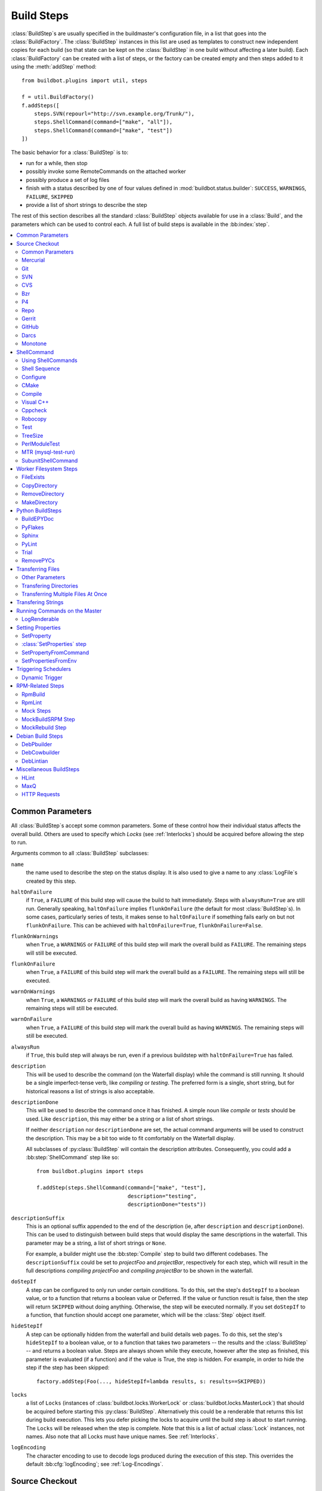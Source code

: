 .. _Build-Steps:

Build Steps
===========

:class:`BuildStep`\s are usually specified in the buildmaster's configuration file, in a list that goes into the :class:`BuildFactory`.
The :class:`BuildStep` instances in this list are used as templates to construct new independent copies for each build (so that state can be kept on the :class:`BuildStep` in one build without affecting a later build).
Each :class:`BuildFactory` can be created with a list of steps, or the factory can be created empty and then steps added to it using the :meth:`addStep` method::

    from buildbot.plugins import util, steps

    f = util.BuildFactory()
    f.addSteps([
        steps.SVN(repourl="http://svn.example.org/Trunk/"),
        steps.ShellCommand(command=["make", "all"]),
        steps.ShellCommand(command=["make", "test"])
    ])

The basic behavior for a :class:`BuildStep` is to:

* run for a while, then stop
* possibly invoke some RemoteCommands on the attached worker
* possibly produce a set of log files
* finish with a status described by one of four values defined in :mod:`buildbot.status.builder`: ``SUCCESS``, ``WARNINGS``, ``FAILURE``, ``SKIPPED``
* provide a list of short strings to describe the step

The rest of this section describes all the standard :class:`BuildStep` objects available for use in a :class:`Build`, and the parameters which can be used to control each.
A full list of build steps is available in the :bb:index:`step`.

.. contents::
    :depth: 2
    :local:

.. index:: Buildstep Parameter

.. _Buildstep-Common-Parameters:

Common Parameters
-----------------

All :class:`BuildStep`\s accept some common parameters.
Some of these control how their individual status affects the overall build.
Others are used to specify which `Locks` (see :ref:`Interlocks`) should be acquired before allowing the step to run.

Arguments common to all :class:`BuildStep` subclasses:

``name``
    the name used to describe the step on the status display.
    It is also used to give a name to any :class:`LogFile`\s created by this step.

.. index:: Buildstep Parameter; haltOnFailure

``haltOnFailure``
    if ``True``, a ``FAILURE`` of this build step will cause the build to halt immediately.
    Steps with ``alwaysRun=True`` are still run.
    Generally speaking, ``haltOnFailure`` implies ``flunkOnFailure`` (the default for most :class:`BuildStep`\s).
    In some cases, particularly series of tests, it makes sense to ``haltOnFailure`` if something fails early on but not ``flunkOnFailure``.
    This can be achieved with ``haltOnFailure=True``, ``flunkOnFailure=False``.

.. index:: Buildstep Parameter; flunkOnWarnings

``flunkOnWarnings``
    when ``True``, a ``WARNINGS`` or ``FAILURE`` of this build step will mark the overall build as ``FAILURE``.
    The remaining steps will still be executed.

.. index:: Buildstep Parameter; flunkOnFailure

``flunkOnFailure``
    when ``True``, a ``FAILURE`` of this build step will mark the overall build as a ``FAILURE``.
    The remaining steps will still be executed.

.. index:: Buildstep Parameter; warnOnWarnings

``warnOnWarnings``
    when ``True``, a ``WARNINGS`` or ``FAILURE`` of this build step will mark the overall build as having ``WARNINGS``.
    The remaining steps will still be executed.

.. index:: Buildstep Parameter; warnOnFailure

``warnOnFailure``
    when ``True``, a ``FAILURE`` of this build step will mark the overall build as having ``WARNINGS``.
    The remaining steps will still be executed.

.. index:: Buildstep Parameter; alwaysRun

``alwaysRun``
    if ``True``, this build step will always be run, even if a previous buildstep with ``haltOnFailure=True`` has failed.

.. index:: Buildstep Parameter; description

``description``
    This will be used to describe the command (on the Waterfall display) while the command is still running.
    It should be a single imperfect-tense verb, like `compiling` or `testing`.
    The preferred form is a single, short string, but for historical reasons a list of strings is also acceptable.

.. index:: Buildstep Parameter; descriptionDone

``descriptionDone``
    This will be used to describe the command once it has finished.
    A simple noun like `compile` or `tests` should be used.
    Like ``description``, this may either be a string or a list of short strings.

    If neither ``description`` nor ``descriptionDone`` are set, the actual command arguments will be used to construct the description.
    This may be a bit too wide to fit comfortably on the Waterfall display.

    All subclasses of :py:class:`BuildStep` will contain the description attributes.
    Consequently, you could add a :bb:step:`ShellCommand` step like so::

        from buildbot.plugins import steps

        f.addStep(steps.ShellCommand(command=["make", "test"],
                                     description="testing",
                                     descriptionDone="tests"))

.. index:: Buildstep Parameter; descriptionSuffix

``descriptionSuffix``
    This is an optional suffix appended to the end of the description (ie, after ``description`` and ``descriptionDone``).
    This can be used to distinguish between build steps that would display the same descriptions in the waterfall.
    This parameter may be a string, a list of short strings or ``None``.

    For example, a builder might use the :bb:step:`Compile` step to build two different codebases.
    The ``descriptionSuffix`` could be set to `projectFoo` and `projectBar`, respectively for each step, which will result in the full descriptions `compiling projectFoo` and `compiling projectBar` to be shown in the waterfall.

.. index:: Buildstep Parameter; doStepIf

``doStepIf``
    A step can be configured to only run under certain conditions.
    To do this, set the step's ``doStepIf`` to a boolean value, or to a function that returns a boolean value or Deferred.
    If the value or function result is false, then the step will return ``SKIPPED`` without doing anything.
    Otherwise, the step will be executed normally.
    If you set ``doStepIf`` to a function, that function should accept one parameter, which will be the :class:`Step` object itself.

.. index:: Buildstep Parameter; hideStepIf

``hideStepIf``
    A step can be optionally hidden from the waterfall and build details web pages.
    To do this, set the step's ``hideStepIf`` to a boolean value, or to a function that takes two parameters -- the results and the :class:`BuildStep` -- and returns a boolean value.
    Steps are always shown while they execute, however after the step as finished, this parameter is evaluated (if a function) and if the value is True, the step is hidden.
    For example, in order to hide the step if the step has been skipped::

        factory.addStep(Foo(..., hideStepIf=lambda results, s: results==SKIPPED))

.. index:: Buildstep Parameter; locks

``locks``
    a list of ``Locks`` (instances of :class:`buildbot.locks.WorkerLock` or :class:`buildbot.locks.MasterLock`) that should be acquired before starting this :py:class:`BuildStep`.
    Alternatively this could be a renderable that returns this list during build execution.
    This lets you defer picking the locks to acquire until the build step is about to start running.
    The ``Locks`` will be released when the step is complete.
    Note that this is a list of actual :class:`Lock` instances, not names.
    Also note that all Locks must have unique names.
    See :ref:`Interlocks`.

.. index:: Buildstep Parameter; logEncoding

``logEncoding``
    The character encoding to use to decode logs produced during the execution of this step.
    This overrides the default :bb:cfg:`logEncoding`; see :ref:`Log-Encodings`.

.. _Source-Checkout:

Source Checkout
---------------

.. py:module:: buildbot.steps.source

.. caution::

    Support for the old worker-side source checkout steps was removed in Buildbot-0.9.0.

    The old source steps used to be imported like this::

        from buildbot.steps.source.oldsource import Git

        ... Git ...

    or::

        from buildbot.steps.source import Git

    while new source steps are in separate Python modules for each version-control system and, using the plugin infrastructure are available as::

        from buildbot.plugins import steps

        ... steps.Git ...

Common Parameters
+++++++++++++++++

All source checkout steps accept some common parameters to control how they get the sources and where they should be placed.
The remaining per-VC-system parameters are mostly to specify where exactly the sources are coming from.

``mode``
``method``

    These two parameters specify the means by which the source is checked out.
    ``mode`` specifies the type of checkout and ``method`` tells about the way to implement it.

    ::

        from buildbot.plugins import steps

        factory = BuildFactory()
        factory.addStep(steps.Mercurial(repourl='path/to/repo', mode='full',
                                        method='fresh'))

    The ``mode`` parameter a string describing the kind of VC operation that is desired, defaulting to ``incremental``.
    The options are

    ``incremental``
        Update the source to the desired revision, but do not remove any other files generated by previous builds.
        This allows compilers to take advantage of object files from previous builds.
        This mode is exactly same as the old ``update`` mode.

    ``full``
        Update the source, but delete remnants of previous builds.
        Build steps that follow will need to regenerate all object files.

    Methods are specific to the version-control system in question, as they may take advantage of special behaviors in that version-control system that can make checkouts more efficient or reliable.

``workdir``
    like all Steps, this indicates the directory where the build will take place.
    Source Steps are special in that they perform some operations outside of the workdir (like creating the workdir itself).

``alwaysUseLatest``
    if True, bypass the usual behavior of checking out the revision in the source stamp, and always update to the latest revision in the repository instead.

``retry``
    If set, this specifies a tuple of ``(delay, repeats)`` which means that when a full VC checkout fails, it should be retried up to ``repeats`` times, waiting ``delay`` seconds between attempts.
    If you don't provide this, it defaults to ``None``, which means VC operations should not be retried.
    This is provided to make life easier for workers which are stuck behind poor network connections.

``repository``
    The name of this parameter might vary depending on the Source step you are running.
    The concept explained here is common to all steps and applies to ``repourl`` as well as for ``baseURL`` (when applicable).

    A common idiom is to pass ``Property('repository', 'url://default/repo/path')`` as repository.
    This grabs the repository from the source stamp of the build.
    This can be a security issue, if you allow force builds from the web, or have the :class:`WebStatus` change hooks enabled; as the worker will download code from an arbitrary repository.

``codebase``
    This specifies which codebase the source step should use to select the right source stamp.
    The default codebase value is ``''``.
    The codebase must correspond to a codebase assigned by the :bb:cfg:`codebaseGenerator`.
    If there is no codebaseGenerator defined in the master then codebase doesn't need to be set, the default value will then match all changes.

``timeout``
    Specifies the timeout for worker-side operations, in seconds.
    If your repositories are particularly large, then you may need to increase this  value from its default of 1200 (20 minutes).

``logEnviron``
    If this option is true (the default), then the step's logfile will describe the environment variables on the worker.
    In situations where the environment is not relevant and is long, it may be easier to set ``logEnviron=False``.

``env``
    a dictionary of environment strings which will be added to the child command's environment.
    The usual property interpolations can be used in environment variable names and values - see :ref:`Properties`.

.. bb:step:: Mercurial

.. _Step-Mercurial:

Mercurial
+++++++++

.. py:class:: buildbot.steps.source.mercurial.Mercurial

The :bb:step:`Mercurial` build step performs a `Mercurial <https://www.mercurial-scm.org/>`_ (aka ``hg``) checkout or update.

Branches are available in two modes: ``dirname``, where the name of the branch is a suffix of the name of the repository, or ``inrepo``, which uses Hg's named-branches support.
Make sure this setting matches your changehook, if you have that installed.

::

    from buildbot.plugins import steps

    factory.addStep(steps.Mercurial(repourl='path/to/repo', mode='full',
                                    method='fresh', branchType='inrepo'))

The Mercurial step takes the following arguments:

``repourl``
   where the Mercurial source repository is available.

``defaultBranch``
   this specifies the name of the branch to use when a Build does not provide one of its own.
   This will be appended to ``repourl`` to create the string that will be passed to the ``hg clone`` command.

``branchType``
   either 'dirname' (default) or 'inrepo' depending on whether the branch name should be appended to the ``repourl`` or the branch is a Mercurial named branch and can be found within the ``repourl``.

``clobberOnBranchChange``
   boolean, defaults to ``True``.
   If set and using inrepos branches, clobber the tree at each branch change.
   Otherwise, just update to the branch.

``mode``
``method``

   Mercurial's incremental mode does not require a method.
   The full mode has three methods defined:


   ``clobber``
      It removes the build directory entirely then makes full clone from repo.
      This can be slow as it need to clone whole repository

   ``fresh``
      This remove all other files except those tracked by VCS.
      First it does :command:`hg purge --all` then pull/update

   ``clean``
      All the files which are tracked by Mercurial and listed ignore files are not deleted.
      Remaining all other files will be deleted before pull/update.
      This is equivalent to :command:`hg purge` then pull/update.

.. bb:step:: Git

.. _Step-Git:

Git
+++

.. py:class:: buildbot.steps.source.git.Git

The :bb:step:`Git` build step clones or updates a `Git <http://git.or.cz/>`_ repository and checks out the specified branch or revision.


.. note::

    The Buildbot supports Git version 1.2.0 and later: earlier versions (such as the one shipped in Ubuntu 'Dapper') do not support the :command:`git init` command that the Buildbot uses.

::

    from buildbot.plugins import steps

    factory.addStep(steps.Git(repourl='git://path/to/repo', mode='full',
                              method='clobber', submodules=True))

The Git step takes the following arguments:

``repourl``
   (required): the URL of the upstream Git repository.

``branch``
   (optional): this specifies the name of the branch to use when a Build does not provide one of its own.
   If this parameter is not specified, and the Build does not provide a branch, the default branch of the remote repository will be used.

``submodules``
   (optional): when initializing/updating a Git repository, this tells Buildbot whether to handle Git submodules.
   Default: ``False``.

``shallow``
   (optional): instructs git to attempt shallow clones (``--depth 1``).
   The depth defaults to 1 and can be changed by passing an integer instead of ``True``.
   This option can be used only in full builds with clobber method.

``reference``
   (optional): use the specified string as a path to a reference repository on the local machine.
   Git will try to grab objects from this path first instead of the main repository, if they exist.

``origin``
   (optional): By default, any clone will use the name "origin" as the remote repository (eg, "origin/master").
   This renderable option allows that to be configured to an alternate name.

``progress``
   (optional): passes the (``--progress``) flag to (:command:`git fetch`).
   This solves issues of long fetches being killed due to lack of output, but requires Git 1.7.2 or later.

``retryFetch``
   (optional): defaults to ``False``.
   If true, if the ``git fetch`` fails then buildbot retries to fetch again instead of failing the entire source checkout.

``clobberOnFailure``
   (optional): defaults to ``False``.
   If a fetch or full clone fails we can checkout source removing everything.
   This way new repository will be cloned.
   If retry fails it fails the source checkout step.

``mode``

  (optional): defaults to ``'incremental'``.
  Specifies whether to clean the build tree or not.

    ``incremental``
      The source is update, but any built files are left untouched.

    ``full``
      The build tree is clean of any built files.
      The exact method for doing this is controlled by the ``method`` argument.


``method``

   (optional): defaults to ``fresh`` when mode is ``full``.
   Git's incremental mode does not require a method.
   The full mode has four methods defined:


   ``clobber``
      It removes the build directory entirely then makes full clone from repo.
      This can be slow as it need to clone whole repository.
      To make faster clones enable ``shallow`` option.
      If shallow options is enabled and build request have unknown revision value, then this step fails.

   ``fresh``
      This remove all other files except those tracked by Git.
      First it does :command:`git clean -d -f -f -x` then fetch/checkout to a specified revision(if any).
      This option is equal to update mode with ``ignore_ignores=True`` in old steps.

   ``clean``
      All the files which are tracked by Git and listed ignore files are not deleted.
      Remaining all other files will be deleted before fetch/checkout.
      This is equivalent to :command:`git clean -d -f -f` then fetch.
      This is equivalent to ``ignore_ignores=False`` in old steps.

   ``copy``
      This first checkout source into source directory then copy the ``source`` directory to ``build`` directory then performs the build operation in the copied directory.
      This way we make fresh builds with very less bandwidth to download source.
      The behavior of source checkout follows exactly same as incremental.
      It performs all the incremental checkout behavior in ``source`` directory.

``getDescription``

   (optional) After checkout, invoke a `git describe` on the revision and save the result in a property; the property's name is either ``commit-description`` or ``commit-description-foo``, depending on whether the ``codebase`` argument was also provided.
   The argument should either be a ``bool`` or ``dict``, and will change how `git describe` is called:

   * ``getDescription=False``: disables this feature explicitly
   * ``getDescription=True`` or empty ``dict()``: Run `git describe` with no args
   * ``getDescription={...}``: a dict with keys named the same as the Git option.
     Each key's value can be ``False`` or ``None`` to explicitly skip that argument.

     For the following keys, a value of ``True`` appends the same-named Git argument:

      * ``all`` : `--all`
      * ``always``: `--always`
      * ``contains``: `--contains`
      * ``debug``: `--debug`
      * ``long``: `--long``
      * ``exact-match``: `--exact-match`
      * ``tags``: `--tags`
      * ``dirty``: `--dirty`

     For the following keys, an integer or string value (depending on what Git expects) will set the argument's parameter appropriately.
     Examples show the key-value pair:

      * ``match=foo``: `--match foo`
      * ``abbrev=7``: `--abbrev=7`
      * ``candidates=7``: `--candidates=7`
      * ``dirty=foo``: `--dirty=foo`

``config``

   (optional) A dict of git configuration settings to pass to the remote git commands.

.. bb:step:: SVN

.. _Step-SVN:

SVN
+++

.. py:class:: buildbot.steps.source.svn.SVN

The :bb:step:`SVN` build step performs a `Subversion <http://subversion.tigris.org>`_ checkout or update.
There are two basic ways of setting up the checkout step, depending upon whether you are using multiple branches or not.

The :bb:step:`SVN` step should be created with the ``repourl`` argument:

``repourl``
   (required): this specifies the ``URL`` argument that will be given to the :command:`svn checkout` command.
   It dictates both where the repository is located and which sub-tree should be extracted.
   One way to specify the branch is to use ``Interpolate``.
   For example, if you wanted to check out the trunk repository, you could use ``repourl=Interpolate("http://svn.example.com/repos/%(src::branch)s")``.
   Alternatively, if you are using a remote Subversion repository which is accessible through HTTP at a URL of ``http://svn.example.com/repos``, and you wanted to check out the ``trunk/calc`` sub-tree, you would directly use ``repourl="http://svn.example.com/repos/trunk/calc"`` as an argument to your :bb:step:`SVN` step.

If you are building from multiple branches, then you should create the :bb:step:`SVN` step with the ``repourl`` and provide branch information with :ref:`Interpolate`::

    from buildbot.plugins import steps, util

    factory.addStep(steps.SVN(mode='incremental',
                    repourl=util.Interpolate('svn://svn.example.org/svn/%(src::branch)s/myproject')))

Alternatively, the ``repourl`` argument can be used to create the :bb:step:`SVN` step without :ref:`Interpolate`::

    from buildbot.plugins import steps

    factory.addStep(steps.SVN(mode='full',
                    repourl='svn://svn.example.org/svn/myproject/trunk'))

``username``
   (optional): if specified, this will be passed to the ``svn`` binary with a ``--username`` option.

``password``
   (optional): if specified, this will be passed to the ``svn`` binary with a ``--password`` option.

``extra_args``
   (optional): if specified, an array of strings that will be passed as extra arguments to the ``svn`` binary.

``keep_on_purge``
   (optional): specific files or directories to keep between purges, like some build outputs that can be reused between builds.

``depth``
   (optional): Specify depth argument to achieve sparse checkout.
   Only available if worker has Subversion 1.5 or higher.

   If set to ``empty`` updates will not pull in any files or subdirectories not already present.
   If set to ``files``, updates will pull in any files not already present, but not directories.
   If set to ``immediates``, updates will pull in any files or subdirectories not already present, the new subdirectories will have depth: empty.
   If set to ``infinity``, updates will pull in any files or subdirectories not already present; the new subdirectories will have depth-infinity.
   Infinity is equivalent to SVN default update behavior, without specifying any depth argument.

``preferLastChangedRev``
   (optional): By default, the ``got_revision`` property is set to the repository's global revision ("Revision" in the `svn info` output).
   Set this parameter to ``True`` to have it set to the "Last Changed Rev" instead.

``mode``
``method``

   SVN's incremental mode does not require a method.
   The full mode has five methods defined:

   ``clobber``
      It removes the working directory for each build then makes full checkout.

   ``fresh``
      This always always purges local changes before updating.
      This deletes unversioned files and reverts everything that would appear in a :command:`svn status --no-ignore`.
      This is equivalent to the old update mode with ``always_purge``.

   ``clean``
      This is same as fresh except that it deletes all unversioned files generated by :command:`svn status`.

   ``copy``
      This first checkout source into source directory then copy the ``source`` directory to ``build`` directory then performs the build operation in the copied directory.
      This way we make fresh builds with very less bandwidth to download source.
      The behavior of source checkout follows exactly same as incremental.
      It performs all the incremental checkout behavior in ``source`` directory.

   ``export``
      Similar to ``method='copy'``, except using ``svn export`` to create build directory so that there are no ``.svn`` directories in the build directory.

If you are using branches, you must also make sure your ``ChangeSource`` will report the correct branch names.

.. bb:step:: CVS

.. _Step-CVS:

CVS
+++

.. py:class:: buildbot.steps.source.cvs.CVS

The :bb:step:`CVS` build step performs a `CVS <http://www.nongnu.org/cvs/>`_ checkout or update.

::

    from buildbot.plugins import steps

    factory.addStep(steps.CVS(mode='incremental',
                    cvsroot=':pserver:me@cvs.example.net:/cvsroot/myproj',
                    cvsmodule='buildbot'))

This step takes the following arguments:

``cvsroot``
    (required): specify the CVSROOT value, which points to a CVS repository, probably on a remote machine.
    For example, if Buildbot was hosted in CVS then the CVSROOT value you would use to get a copy of the Buildbot source code might be ``:pserver:anonymous@cvs.example.net:/cvsroot/buildbot``.

``cvsmodule``
    (required): specify the cvs ``module``, which is generally a subdirectory of the :file:`CVSROOT`.
    The cvsmodule for the Buildbot source code is ``buildbot``.

``branch``
    a string which will be used in a ``-r`` argument.
    This is most useful for specifying a branch to work on.
    Defaults to ``HEAD``.

``global_options``
    a list of flags to be put before the argument ``checkout`` in the CVS command.

``extra_options``
    a list of flags to be put after the ``checkout`` in the CVS command.

``mode``
``method``

    No method is needed for incremental mode.
    For full mode, ``method`` can take the values shown below.
    If no value is given, it defaults to ``fresh``.

    ``clobber``
        This specifies to remove the ``workdir`` and make a full checkout.

    ``fresh``
        This method first runs ``cvsdisard`` in the build directory, then updates it.
        This requires ``cvsdiscard`` which is a part of the cvsutil package.

    ``clean``
        This method is the same as ``method='fresh'``, but it runs ``cvsdiscard --ignore`` instead of ``cvsdiscard``.

    ``copy``
        This maintains a ``source`` directory for source, which it updates copies to the build directory.
        This allows Buildbot to start with a fresh directory, without downloading the entire repository on every build.

``login``
    Password to use while performing login to the remote CVS server.
    Default is ``None`` meaning that no login needs to be peformed.

.. bb:step:: Bzr

.. _Step-Bzr:

Bzr
+++

.. py:class:: buildbot.steps.source.bzr.Bzr

`bzr <http://bazaar.canonical.com/en/>`_ is a descendant of Arch/Baz, and is frequently referred to as simply `Bazaar`.
The repository-vs-workspace model is similar to Darcs, but it uses a strictly linear sequence of revisions (one history per branch) like Arch.
Branches are put in subdirectories.
This makes it look very much like Mercurial.

::

    from buildbot.plugins import steps

    factory.addStep(steps.Bzr(mode='incremental',
                              repourl='lp:~knielsen/maria/tmp-buildbot-test'))

The step takes the following arguments:

``repourl``
    (required unless ``baseURL`` is provided): the URL at which the Bzr source repository is available.

``baseURL``
    (required unless ``repourl`` is provided): the base repository URL, to which a branch name will be appended.
    It should probably end in a slash.

``defaultBranch``
    (allowed if and only if ``baseURL`` is provided): this specifies the name of the branch to use when a Build does not provide one of its own.
    This will be appended to ``baseURL`` to create the string that will be passed to the ``bzr checkout`` command.

``mode``
``method``

    No method is needed for incremental mode.
    For full mode, ``method`` can take the values shown below.
    If no value is given, it defaults to ``fresh``.

    ``clobber``
        This specifies to remove the ``workdir`` and make a full checkout.

    ``fresh``
        This method first runs ``bzr clean-tree`` to remove all the unversioned files then ``update`` the repo.
        This remove all unversioned files including those in .bzrignore.

    ``clean``
        This is same as fresh except that it doesn't remove the files mentioned in :file:`.bzrginore` i.e, by running ``bzr clean-tree --ignore``.

    ``copy``
        A local bzr repository is maintained and the repo is copied to ``build`` directory for each build.
        Before each build the local bzr repo is updated then copied to ``build`` for next steps.


.. bb:step:: P4

P4
++

.. py:class:: buildbot.steps.source.p4.P4

The :bb:step:`P4` build step creates a `Perforce <http://www.perforce.com/>`_ client specification and performs an update.

::

    from buildbot.plugins import steps, util

    factory.addStep(steps.P4(p4port=p4port,
                             p4client=util.WithProperties('%(P4USER)s-%(workername)s-%(buildername)s'),
                             p4user=p4user,
                             p4base='//depot',
                             p4viewspec=p4viewspec,
                             mode='incremental'))

You can specify the client spec in two different ways.
You can use the ``p4base``, ``p4branch``, and (optionally) ``p4extra_views`` to build up the viewspec, or you can utilize the ``p4viewspec`` to specify the whole viewspec as a set of tuples.

Using ``p4viewspec`` will allow you to add lines such as:

.. code-block:: none

    //depot/branch/mybranch/...             //<p4client>/...
    -//depot/branch/mybranch/notthisdir/... //<p4client>/notthisdir/...


If you specify ``p4viewspec`` and any of ``p4base``, ``p4branch``, and/or ``p4extra_views`` you will receive a configuration error exception.

``p4base``
    A view into the Perforce depot without branch name or trailing ``/...``.
    Typically ``//depot/proj``.

``p4branch``
    (optional): A single string, which is appended to the p4base as follows ``<p4base>/<p4branch>/...`` to form the first line in the viewspec

``p4extra_views``
    (optional): a list of ``(depotpath, clientpath)`` tuples containing extra views to be mapped into the client specification.
    Both will have ``/...`` appended automatically.
    The client name and source directory will be prepended to the client path.

``p4viewspec``
    This will override any p4branch, p4base, and/or p4extra_views specified.
    The viewspec will be an array of tuples as follows::

        [('//depot/main/','')]

    It yields a viewspec with just:

    .. code-block:: none

        //depot/main/... //<p4client>/...

``p4viewspec_suffix``
    (optional): The ``p4viewspec`` lets you customize the client spec for a builder but, as the previous example shows, it automatically adds ``...`` at the end of each line.
    If you need to also specify file-level remappings, you can set the ``p4viewspec_suffix`` to ``None`` so that nothing is added to your viewspec::

        [('//depot/main/...', '...'),
         ('-//depot/main/config.xml', 'config.xml'),
         ('//depot/main/config.vancouver.xml', 'config.xml')]

    It yields a viewspec with:

    .. code-block:: none

        //depot/main/...                  //<p4client>/...
        -//depot/main/config.xml          //<p4client/main/config.xml
        //depot/main/config.vancouver.xml //<p4client>/main/config.xml

    Note how, with ``p4viewspec_suffix`` set to ``None``, you need to manually add ``...`` where you need it.

``p4client_spec_options``
    (optional): By default, clients are created with the ``allwrite rmdir`` options.
    This string lets you change that.

``p4port``
    (optional): the :samp:`{host}:{port}` string describing how to get to the P4 Depot (repository), used as the option `-p` argument for all p4 commands.

``p4user``
    (optional): the Perforce user, used as the option `-u` argument to all p4 commands.

``p4passwd``
    (optional): the Perforce password, used as the option `-p` argument to all p4 commands.

``p4client``
    (optional): The name of the client to use.
    In ``mode='full'`` and ``mode='incremental'``, it's particularly important that a unique name is used for each checkout directory to avoid incorrect synchronization.
    For this reason, Python percent substitution will be performed on this value to replace ``%(prop:workername)s`` with the worker name and ``%(prop:buildername)s`` with the builder name.
    The default is ``buildbot_%(prop:workername)s_%(prop:buildername)s``.

``p4line_end``
    (optional): The type of line ending handling P4 should use.
    This is added directly to the client spec's ``LineEnd`` property.
    The default is ``local``.

``p4extra_args``
    (optional): Extra arguments to be added to the P4 command-line for the ``sync`` command.
    So for instance if you want to sync only to populate a Perforce proxy (without actually syncing files to disk), you can do::

        P4(p4extra_args=['-Zproxyload'], ...)

``use_tickets``
    Set to ``True`` to use ticket-based authentication, instead of passwords (but you still need to specify ``p4passwd``).

.. index:: double: Gerrit integration; Repo Build Step

.. bb:step:: Repo

Repo
++++

.. py:class:: buildbot.steps.source.repo.Repo

The :bb:step:`Repo` build step performs a `Repo <http://lwn.net/Articles/304488/>`_ init and sync.

The Repo step takes the following arguments:

``manifestURL``
    (required): the URL at which the Repo's manifests source repository is available.

``manifestBranch``
    (optional, defaults to ``master``): the manifest repository branch on which repo will take its manifest.
    Corresponds to the ``-b`` argument to the :command:`repo init` command.

``manifestFile``
    (optional, defaults to ``default.xml``): the manifest filename.
    Corresponds to the ``-m`` argument to the :command:`repo init` command.

``tarball``
    (optional, defaults to ``None``): the repo tarball used for fast bootstrap.
    If not present the tarball will be created automatically after first sync.
    It is a copy of the ``.repo`` directory which contains all the Git objects.
    This feature helps to minimize network usage on very big projects with lots of workers.

``jobs``
    (optional, defaults to ``None``): Number of projects to fetch simultaneously while syncing.
    Passed to repo sync subcommand with "-j".

``syncAllBranches``
    (optional, defaults to ``False``): renderable boolean to control whether ``repo`` syncs all branches.
    I.e. ``repo sync -c``

``depth``
    (optional, defaults to 0): Depth argument passed to repo init.
    Specifies the amount of git history to store.
    A depth of 1 is useful for shallow clones.
    This can save considerable disk space on very large projects.

``updateTarballAge``
    (optional, defaults to "one week"): renderable to control the policy of updating of the tarball given properties.
    Returns: max age of tarball in seconds, or ``None``, if we want to skip tarball update.
    The default value should be good trade off on size of the tarball, and update frequency compared to cost of tarball creation

``repoDownloads``
    (optional, defaults to None): list of ``repo download`` commands to perform at the end of the Repo step each string in the list will be prefixed ``repo download``, and run as is.
    This means you can include parameter in the string.
    For example:

    * ``["-c project 1234/4"]`` will cherry-pick patchset 4 of patch 1234 in project ``project``
    * ``["-f project 1234/4"]`` will enforce fast-forward on patchset 4 of patch 1234 in project ``project``

.. py:class:: buildbot.steps.source.repo.RepoDownloadsFromProperties

``util.repo.DownloadsFromProperties`` can be used as a renderable of the ``repoDownload`` parameter it will look in passed properties for string with following possible format:

*  ``repo download project change_number/patchset_number``
*  ``project change_number/patchset_number``
*  ``project/change_number/patchset_number``

All of these properties will be translated into a :command:`repo download`.
This feature allows integrators to build with several pending interdependent changes, which at the moment cannot be described properly in Gerrit, and can only be described by humans.

.. py:class:: buildbot.steps.source.repo.RepoDownloadsFromChangeSource

``util.repo.DownloadsFromChangeSource`` can be used as a renderable of the ``repoDownload`` parameter

This rendereable integrates with :bb:chsrc:`GerritChangeSource`, and will automatically use the :command:`repo download` command of repo to download the additional changes introduced by a pending changeset.

.. note::

   You can use the two above Rendereable in conjunction by using the class ``buildbot.process.properties.FlattenList``

For example::

    from buildbot.plugins import steps, util

    factory.addStep(steps.Repo(manifestURL='git://gerrit.example.org/manifest.git',
                               repoDownloads=util.FlattenList([
                                    util.RepoDownloadsFromChangeSource(),
                                    util.RepoDownloadsFromProperties("repo_downloads")
                               ])))

.. bb:step:: Gerrit

.. _Step-Gerrit:

Gerrit
++++++

.. py:class:: buildbot.steps.source.gerrit.Gerrit

:bb:step:`Gerrit` step is exactly like the :bb:step:`Git` step, except that it integrates with :bb:chsrc:`GerritChangeSource`, and will automatically checkout the additional changes.

Gerrit integration can be also triggered using forced build with property named ``gerrit_change`` with values in format ``change_number/patchset_number``.
This property will be translated into a branch name.
This feature allows integrators to build with several pending interdependent changes, which at the moment cannot be described properly in Gerrit, and can only be described by humans.

.. bb:step:: GitHub

.. _Step-GitHub:

GitHub
++++++

.. py:class:: buildbot.steps.source.github.GitHub

:bb:step:`GitHub` step is exactly like the :bb:step:`Git` step, except that it will ignore the revision sent by :bb:chsrc:`GitHub` change hook, and rather take the branch if the branch ends with /merge.

This allows to test github pull requests merged directly into the mainline.

GitHub indeed provides ``refs/origin/pull/NNN/merge`` on top of ``refs/origin/pull/NNN/head`` which is a magic ref that always create a merge commit to the latest version of the mainline (i.e. the target branch for the pull request).

The revision in the GitHub event points to ``/head`` is important for the GitHub reporter as this is the revision that will be tagged with a CI status when the build is finished.

If you want to use  :bb:step:`Trigger` to create sub tests and want to have the GitHub reporter still update the original revision, make sure you set ``updateSourceStamp=False`` in the :bb:step:`Trigger` configuration.

.. bb:step:: Darcs

.. _Step-Darcs:

Darcs
+++++

.. py:class:: buildbot.steps.source.darcs.Darcs

The :bb:step:`Darcs` build step performs a `Darcs <http://darcs.net/>`_ checkout or update.

::

    from buildbot.plugins import steps

    factory.addStep(steps.Darcs(repourl='http://path/to/repo',
                                mode='full', method='clobber', retry=(10, 1)))

Darcs step takes the following arguments:

``repourl``
    (required): The URL at which the Darcs source repository is available.

``mode``

    (optional): defaults to ``'incremental'``.
    Specifies whether to clean the build tree or not.

    ``incremental``
      The source is update, but any built files are left untouched.

    ``full``
      The build tree is clean of any built files.
      The exact method for doing this is controlled by the ``method`` argument.

``method``
   (optional): defaults to ``copy`` when mode is ``full``.
   Darcs' incremental mode does not require a method.
   The full mode has two methods defined:

   ``clobber``
      It removes the working directory for each build then makes full checkout.

   ``copy``
      This first checkout source into source directory then copy the ``source`` directory to ``build`` directory then performs the build operation in the copied directory.
      This way we make fresh builds with very less bandwidth to download source.
      The behavior of source checkout follows exactly same as incremental.
      It performs all the incremental checkout behavior in ``source`` directory.

.. bb:step:: Monotone

.. _Step-Monotone:

Monotone
++++++++

.. py:class:: buildbot.steps.source.mtn.Monotone

The :bb:step:`Monotone` build step performs a `Monotone <http://www.monotone.ca/>`_ checkout or update.

::

    from buildbot.plugins import steps

    factory.addStep(steps.Monotone(repourl='http://path/to/repo',
                                   mode='full', method='clobber',
                                   branch='some.branch.name', retry=(10, 1)))


Monotone step takes the following arguments:

``repourl``
    the URL at which the Monotone source repository is available.

``branch``
    this specifies the name of the branch to use when a Build does not provide one of its own.

``progress``
    this is a boolean that has a pull from the repository use ``--ticker=dot`` instead of the default ``--ticker=none``.

``mode``

  (optional): defaults to ``'incremental'``.
  Specifies whether to clean the build tree or not.
  In any case, the worker first pulls from the given remote repository
  to synchronize (or possibly initialize) its local database. The mode
  and method only affect how the build tree is checked-out or updated
  from the local database.

    ``incremental``
      The source is update, but any built files are left untouched.

    ``full``
      The build tree is clean of any built files.
      The exact method for doing this is controlled by the ``method`` argument.
      Even in this mode, the revisions already pulled remain in the database
      and a fresh pull is rarely needed.

``method``

   (optional): defaults to ``copy`` when mode is ``full``.
   Monotone's incremental mode does not require a method.
   The full mode has four methods defined:

   ``clobber``
      It removes the build directory entirely then makes fresh checkout from
      the database.

   ``clean``
      This remove all other files except those tracked and ignored by Monotone.
      It will remove all the files that appear in :command:`mtn ls unknown`.
      Then it will pull from remote and update the working directory.

   ``fresh``
      This remove all other files except those tracked by Monotone.
      It will remove all the files that appear in :command:`mtn ls ignored` and :command:`mtn ls unknows`.
      Then pull and update similar to ``clean``

   ``copy``
      This first checkout source into source directory then copy the ``source`` directory to ``build`` directory then performs the build operation in the copied directory.
      This way we make fresh builds with very less bandwidth to download source.
      The behavior of source checkout follows exactly same as incremental.
      It performs all the incremental checkout behavior in ``source`` directory.

.. bb:step:: ShellCommand

ShellCommand
------------

Most interesting steps involve executing a process of some sort on the worker.
The :bb:step:`ShellCommand` class handles this activity.

Several subclasses of :bb:step:`ShellCommand` are provided as starting points for common build steps.

Using ShellCommands
+++++++++++++++++++

.. py:class:: buildbot.steps.shell.ShellCommand

This is a useful base class for just about everything you might want to do during a build (except for the initial source checkout).
It runs a single command in a child shell on the worker.
All stdout/stderr is recorded into a :class:`LogFile`.
The step usually finishes with a status of ``FAILURE`` if the command's exit code is non-zero, otherwise it has a status of ``SUCCESS``.

The preferred way to specify the command is with a list of argv strings, since this allows for spaces in filenames and avoids doing any fragile shell-escaping.
You can also specify the command with a single string, in which case the string is given to :samp:`/bin/sh -c {COMMAND}` for parsing.

On Windows, commands are run via ``cmd.exe /c`` which works well.
However, if you're running a batch file, the error level does not get propagated correctly unless you add 'call' before your batch file's name: ``cmd=['call', 'myfile.bat', ...]``.

The :bb:step:`ShellCommand` arguments are:

``command``
    a list of strings (preferred) or single string (discouraged) which specifies the command to be run.
    A list of strings is preferred because it can be used directly as an argv array.
    Using a single string (with embedded spaces) requires the worker to pass the string to :command:`/bin/sh` for interpretation, which raises all sorts of difficult questions about how to escape or interpret shell metacharacters.

    If ``command`` contains nested lists (for example, from a properties substitution), then that list will be flattened before it is executed.

``workdir``
    All ShellCommands are run by default in the ``workdir``, which defaults to the :file:`build` subdirectory of the worker builder's base directory.
    The absolute path of the workdir will thus be the worker's basedir (set as an option to ``buildbot-worker create-worker``, :ref:`Creating-a-worker`) plus the builder's basedir (set in the builder's ``builddir`` key in :file:`master.cfg`) plus the workdir itself (a class-level attribute of the BuildFactory, defaults to :file:`build`).

    For example::

        from buildbot.plugins import steps

        f.addStep(steps.ShellCommand(command=["make", "test"],
                                     workdir="build/tests"))

``env``
    a dictionary of environment strings which will be added to the child command's environment.
    For example, to run tests with a different i18n language setting, you might use::

        from buildbot.plugins import steps

        f.addStep(steps.ShellCommand(command=["make", "test"],
                                     env={'LANG': 'fr_FR'}))

    These variable settings will override any existing ones in the worker's environment or the environment specified in the :class:`Builder`.
    The exception is :envvar:`PYTHONPATH`, which is merged with (actually prepended to) any existing :envvar:`PYTHONPATH` setting.
    The following example will prepend :file:`/home/buildbot/lib/python` to any existing :envvar:`PYTHONPATH`::

        from buildbot.plugins import steps

        f.addStep(steps.ShellCommand(
                      command=["make", "test"],
                      env={'PYTHONPATH': "/home/buildbot/lib/python"}))

    To avoid the need of concatenating path together in the master config file, if the value is a list, it will be joined together using the right platform dependent separator.

    Those variables support expansion so that if you just want to prepend :file:`/home/buildbot/bin` to the :envvar:`PATH` environment variable, you can do it by putting the value ``${PATH}`` at the end of the value like in the example below.
    Variables that don't exist on the worker will be replaced by ``""``.

    ::

        from buildbot.plugins import steps

        f.addStep(steps.ShellCommand(
                      command=["make", "test"],
                      env={'PATH': ["/home/buildbot/bin",
                                    "${PATH}"]}))

    Note that environment values must be strings (or lists that are turned into strings).
    In particular, numeric properties such as ``buildnumber`` must be substituted using :ref:`Interpolate`.

``want_stdout``
    if ``False``, stdout from the child process is discarded rather than being sent to the buildmaster for inclusion in the step's :class:`LogFile`.

``want_stderr``
    like ``want_stdout`` but for :file:`stderr`.
    Note that commands run through a PTY do not have separate :file:`stdout`/:file:`stderr` streams: both are merged into :file:`stdout`.

``usePTY``
    Should this command be run in a ``pty``?
    ``False`` by default.
    This option is not available on Windows.

    In general, you do not want to use a pseudo-terminal.
    This is is *only* useful for running commands that require a terminal - for example, testing a command-line application that will only accept passwords read from a terminal.
    Using a pseudo-terminal brings lots of compatibility problems, and prevents Buildbot from distinguishing the standard error (red) and standard output (black) streams.

    In previous versions, the advantage of using a pseudo-terminal was that ``grandchild`` processes were more likely to be cleaned up if the build was interrupted or times out.
    This occurred because using a pseudo-terminal incidentally puts the command into its own process group.

    As of Buildbot-0.8.4, all commands are placed in process groups, and thus grandchild processes will be cleaned up properly.

``logfiles``
    Sometimes commands will log interesting data to a local file, rather than emitting everything to stdout or stderr.
    For example, Twisted's :command:`trial` command (which runs unit tests) only presents summary information to stdout, and puts the rest into a file named :file:`_trial_temp/test.log`.
    It is often useful to watch these files as the command runs, rather than using :command:`/bin/cat` to dump their contents afterwards.

    The ``logfiles=`` argument allows you to collect data from these secondary logfiles in near-real-time, as the step is running.
    It accepts a dictionary which maps from a local Log name (which is how the log data is presented in the build results) to either a remote filename (interpreted relative to the build's working directory), or a dictionary of options.
    Each named file will be polled on a regular basis (every couple of seconds) as the build runs, and any new text will be sent over to the buildmaster.

    If you provide a dictionary of options instead of a string, you must specify the ``filename`` key.
    You can optionally provide a ``follow`` key which is a boolean controlling whether a logfile is followed or concatenated in its entirety.
    Following is appropriate for logfiles to which the build step will append, where the pre-existing contents are not interesting.
    The default value for ``follow`` is ``False``, which gives the same behavior as just providing a string filename.

    ::

        from buildbot.plugins import steps

        f.addStep(steps.ShellCommand(
                           command=["make", "test"],
                           logfiles={"triallog": "_trial_temp/test.log"}))

    The above example will add a log named 'triallog' on the master, based on :file:`_trial_temp/test.log` on the worker.

    ::

        from buildbot.plugins import steps

        f.addStep(steps.ShellCommand(command=["make", "test"],
                                     logfiles={
                                         "triallog": {
                                            "filename": "_trial_temp/test.log",
                                            "follow": True
                                         }
                                     }))


``lazylogfiles``
    If set to ``True``, logfiles will be tracked lazily, meaning that they will only be added when and if something is written to them.
    This can be used to suppress the display of empty or missing log files.
    The default is ``False``.

``timeout``
    if the command fails to produce any output for this many seconds, it is assumed to be locked up and will be killed.
    This defaults to 1200 seconds.
    Pass ``None`` to disable.

``maxTime``
    if the command takes longer than this many seconds, it will be killed.
    This is disabled by default.

``logEnviron``
    If this option is ``True`` (the default), then the step's logfile will describe the environment variables on the worker.
    In situations where the environment is not relevant and is long, it may be easier to set ``logEnviron=False``.

``interruptSignal``
    If the command should be interrupted (either by buildmaster or timeout etc.), what signal should be sent to the process, specified by name.
    By default this is "KILL" (9).
    Specify "TERM" (15) to give the process a chance to cleanup.
    This functionality requires a 0.8.6 worker or newer.

``sigtermTime``

    If set, when interrupting, try to kill the command with SIGTERM and wait for sigtermTime seconds before firing ``interuptSignal``.
    If None, ``interruptSignal`` will be fired immediately on interrupt.

``initialStdin``
    If the command expects input on stdin, that can be supplied a a string with this parameter.
    This value should not be excessively large, as it is handled as a single string throughout Buildbot -- for example, do not pass the contents of a tarball with this parameter.

``decodeRC``
    This is a dictionary that decodes exit codes into results value.
    For example, ``{0:SUCCESS,1:FAILURE,2:WARNINGS}``, will treat the exit code ``2`` as WARNINGS.
    The default is to treat just 0 as successful.
    (``{0:SUCCESS}``) any exit code not present in the dictionary will be treated as ``FAILURE``

.. bb:step:: ShellSequence

Shell Sequence
++++++++++++++

Some steps have a specific purpose, but require multiple shell commands to implement them.
For example, a build is often ``configure; make; make install``.
We have two ways to handle that:

* Create one shell command with all these.
  To put the logs of each commands in separate logfiles, we need to re-write the script as ``configure 1> configure_log; ...`` and to add these ``configure_log`` files as ``logfiles`` argument of the buildstep.
  This has the drawback of complicating the shell script, and making it harder to maintain as the logfile name is put in different places.

* Create three :bb:step:`ShellCommand` instances, but this loads the build UI unnecessarily.

:bb:step:`ShellSequence` is a class to execute not one but a sequence of shell commands during a build.
It takes as argument a renderable, or list of commands which are :class:`~buildbot.steps.shellsequence.ShellArg` objects.
Each such object represents a shell invocation.

The single :bb:step:`ShellSequence` argument aside from the common parameters is:

``commands``

A list of :class:`~buildbot.steps.shellsequence.ShellArg` objects or a renderable the returns a list of :class:`~buildbot.steps.shellsequence.ShellArg` objects.

::

    from buildbot.plugins import steps, util

    f.addStep(steps.ShellSequence(
        commands=[
            util.ShellArg(command=['configure']),
            util.ShellArg(command=['make'], logfile='make'),
            util.ShellArg(command=['make', 'check_warning'], logfile='warning', warnOnFailure=True),
            util.ShellArg(command=['make', 'install'], logfile='make install')
        ]))

All these commands share the same configuration of ``environment``, ``workdir`` and ``pty`` usage that can be setup the same way as in :bb:step:`ShellCommand`.

.. py:class:: buildbot.steps.shellsequence.ShellArg(self, command=None, logfile=None, haltOnFailure=False, flunkOnWarnings=False, flunkOnFailure=False, warnOnWarnings=False, warnOnFailure=False)

    :param command: (see the :bb:step:`ShellCommand` ``command`` argument),
    :param logfile: optional log file name, used as the stdio log of the command

    The ``haltOnFailure``, ``flunkOnWarnings``, ``flunkOnFailure``, ``warnOnWarnings``, ``warnOnFailure`` parameters drive the execution of the sequence, the same way steps are scheduled in the build.
    They have the same default values as for buildsteps - see :ref:`Buildstep-Common-Parameters`.

    Any of the arguments to this class can be renderable.

    Note that if ``logfile`` name does not start with the prefix ``stdio``, that prefix will be set like ``stdio <logfile>``.


The two :bb:step:`ShellSequence` methods below tune the behavior of how the list of shell commands are executed, and can be overridden in subclasses.

.. py:class:: buildbot.steps.shellsequence.ShellSequence

    .. py:method:: shouldRunTheCommand(oneCmd)

        :param oneCmd: a string or a list of strings, as rendered from a :py:class:`~buildbot.steps.shellsequence.ShellArg` instance's ``command`` argument.

        Determine whether the command ``oneCmd`` should be executed.
        If ``shouldRunTheCommand`` returns ``False``, the result of the command will be recorded as SKIPPED.
        The default methods skips all empty strings and empty lists.

    .. py:method:: getFinalState()

        Return the status text of the step in the end.
        The default value is to set the text describing the execution of the last shell command.

    .. py:method:: runShellSequence(commands):

        :param commands: list of shell args

        This method actually runs the shell sequence.
        The default ``run`` method calls ``runShellSequence``, but subclasses can override ``run`` to perform other operations, if desired.

.. bb:step:: Configure

Configure
+++++++++

.. py:class:: buildbot.steps.shell.Configure

This is intended to handle the :command:`./configure` step from autoconf-style projects, or the ``perl Makefile.PL`` step from perl :file:`MakeMaker.pm`-style modules.
The default command is :command:`./configure` but you can change this by providing a ``command=`` parameter.
The arguments are identical to :bb:step:`ShellCommand`.

::

    from buildbot.plugins import steps

    f.addStep(steps.Configure())

.. bb:step:: CMake

CMake
+++++

.. py:class:: buildbot.steps.cmake.CMake

This is intended to handle the :command:`cmake` step for projects that use `CMake-based build systems <http://cmake.org>`_.

.. note::

   Links below point to the latest CMake documentation.
   Make sure that you check the documentation for the CMake you use.

In addition to the parameters :bb:step:`ShellCommand` supports, this step accepts the following parameters:

``path``
    Either a path to a source directory to (re-)generate a build system for it in the current working directory.
    Or an existing build directory to re-generate its build system.

``generator``
    A build system generator.
    See `cmake-generators(7) <https://cmake.org/cmake/help/latest/manual/cmake-generators.7.html>`_ for available options.

``definitions``
    A dictionary that contains parameters that will be converted to ``-D{name}={value}`` when passed to CMake.
    Refer to `cmake(1) <https://cmake.org/cmake/help/latest/manual/cmake.1.html>`_ for more information.

``options``
    A list or a tuple that contains options that will be passed to CMake as is.
    Refer to `cmake(1) <https://cmake.org/cmake/help/latest/manual/cmake.1.html>`_ for more information.

``cmake``
    Path to the CMake binary.
    Default is :command:`cmake`

.. code-block:: python

    from buildbot.plugins import steps

    ...

    factory.addStep(
        steps.CMake(
            generator='Ninja',
            definitions={
                'CMAKE_BUILD_TYPE': Property('BUILD_TYPE')
            },
            options=[
                '-Wno-dev'
            ]
        )
    )

    ...

.. bb:step:: Compile

Compile
+++++++

.. index:: Properties; warnings-count

This is meant to handle compiling or building a project written in C.
The default command is ``make all``.
When the compilation is finished, the log file is scanned for GCC warning messages, a summary log is created with any problems that were seen, and the step is marked as WARNINGS if any were discovered.
Through the :class:`WarningCountingShellCommand` superclass, the number of warnings is stored in a Build Property named `warnings-count`, which is accumulated over all :bb:step:`Compile` steps (so if two warnings are found in one step, and three are found in another step, the overall build will have a `warnings-count` property of 5).
Each step can be optionally given a maximum number of warnings via the maxWarnCount parameter.
If this limit is exceeded, the step will be marked as a failure.

The default regular expression used to detect a warning is ``'.*warning[: ].*'`` , which is fairly liberal and may cause false-positives.
To use a different regexp, provide a ``warningPattern=`` argument, or use a subclass which sets the ``warningPattern`` attribute::

    from buildbot.plugins import steps

    f.addStep(steps.Compile(command=["make", "test"],
                            warningPattern="^Warning: "))

The ``warningPattern=`` can also be a pre-compiled Python regexp object: this makes it possible to add flags like ``re.I`` (to use case-insensitive matching).

Note that the compiled ``warningPattern`` will have its :meth:`match` method called, which is subtly different from a :meth:`search`.
Your regular expression must match the from the beginning of the line.
This means that to look for the word "warning" in the middle of a line, you will need to prepend ``'.*'`` to your regular expression.

The ``suppressionFile=`` argument can be specified as the (relative) path of a file inside the workdir defining warnings to be suppressed from the warning counting and log file.
The file will be uploaded to the master from the worker before compiling, and any warning matched by a line in the suppression file will be ignored.
This is useful to accept certain warnings (e.g. in some special module of the source tree or in cases where the compiler is being particularly stupid), yet still be able to easily detect and fix the introduction of new warnings.

The file must contain one line per pattern of warnings to ignore.
Empty lines and lines beginning with ``#`` are ignored.
Other lines must consist of a regexp matching the file name, followed by a colon (``:``), followed by a regexp matching the text of the warning.
Optionally this may be followed by another colon and a line number range.
For example:

.. code-block:: none

    # Sample warning suppression file

    mi_packrec.c : .*result of 32-bit shift implicitly converted to 64 bits.* : 560-600
    DictTabInfo.cpp : .*invalid access to non-static.*
    kernel_types.h : .*only defines private constructors and has no friends.* : 51

If no line number range is specified, the pattern matches the whole file; if only one number is given it matches only on that line.

The default warningPattern regexp only matches the warning text, so line numbers and file names are ignored.
To enable line number and file name matching, provide a different regexp and provide a function (callable) as the argument of ``warningExtractor=``.
The function is called with three arguments: the :class:`BuildStep` object, the line in the log file with the warning, and the ``SRE_Match`` object of the regexp search for ``warningPattern``.
It should return a tuple ``(filename, linenumber, warning_test)``.
For example::

    f.addStep(Compile(command=["make"],
                      warningPattern="^(.\*?):([0-9]+): [Ww]arning: (.\*)$",
                      warningExtractor=Compile.warnExtractFromRegexpGroups,
                      suppressionFile="support-files/compiler_warnings.supp"))

(``Compile.warnExtractFromRegexpGroups`` is a pre-defined function that returns the filename, linenumber, and text from groups (1,2,3) of the regexp match).

In projects with source files in multiple directories, it is possible to get full path names for file names matched in the suppression file, as long as the build command outputs the names of directories as they are entered into and left again.
For this, specify regexps for the arguments ``directoryEnterPattern=`` and ``directoryLeavePattern=``.
The ``directoryEnterPattern=`` regexp should return the name of the directory entered into in the first matched group.
The defaults, which are suitable for GNU Make, are these::

    directoryEnterPattern="make.*: Entering directory [\"`'](.*)['`\"]"
    directoryLeavePattern="make.*: Leaving directory"

(TODO: this step needs to be extended to look for GCC error messages as well, and collect them into a separate logfile, along with the source code filenames involved).

.. index:: Visual Studio, Visual C++
.. bb:step:: VC6
.. bb:step:: VC7
.. bb:step:: VC8
.. bb:step:: VC9
.. bb:step:: VC10
.. bb:step:: VC11
.. bb:step:: VC12
.. bb:step:: VC14
.. bb:step:: VS2003
.. bb:step:: VS2005
.. bb:step:: VS2008
.. bb:step:: VS2010
.. bb:step:: VS2012
.. bb:step:: VS2013
.. bb:step:: VS2015
.. bb:step:: VCExpress9
.. bb:step:: MsBuild4
.. bb:step:: MsBuild12
.. bb:step:: MsBuild14

Visual C++
++++++++++

These steps are meant to handle compilation using Microsoft compilers.
VC++ 6-14 (aka Visual Studio 2003-2015 and VCExpress9) are supported via calling ``devenv``.
Msbuild as well as Windows Driver Kit 8 are supported via the ``MsBuild4``, ``MsBuild12``, and ``MsBuild14`` steps.
These steps will take care of setting up a clean compilation environment, parsing the generated output in real time, and delivering as detailed as possible information about the compilation executed.

All of the classes are in :mod:`buildbot.steps.vstudio`.
The available classes are:

* ``VC6``
* ``VC7``
* ``VC8``
* ``VC9``
* ``VC10``
* ``VC11``
* ``VC12``
* ``VC14``
* ``VS2003``
* ``VS2005``
* ``VS2008``
* ``VS2010``
* ``VS2012``
* ``VS2013``
* ``VS2015``
* ``VCExpress9``
* ``MsBuild4``
* ``MsBuild12``
* ``MsBuild14``

The available constructor arguments are

``mode``
    The mode default to ``rebuild``, which means that first all the remaining object files will be cleaned by the compiler.
    The alternate values are ``build``, where only the updated files will be recompiled, and ``clean``, where the current build files are removed and no compilation occurs.

``projectfile``
    This is a mandatory argument which specifies the project file to be used during the compilation.

``config``
    This argument defaults to ``release`` an gives to the compiler the configuration to use.

``installdir``
    This is the place where the compiler is installed.
    The default value is compiler specific and is the default place where the compiler is installed.

``useenv``
    This boolean parameter, defaulting to ``False`` instruct the compiler to use its own settings or the one defined through the environment variables :envvar:`PATH`, :envvar:`INCLUDE`, and :envvar:`LIB`.
    If any of the ``INCLUDE`` or  ``LIB`` parameter is defined, this parameter automatically switches to ``True``.

``PATH``
    This is a list of path to be added to the :envvar:`PATH` environment variable.
    The default value is the one defined in the compiler options.

``INCLUDE``
    This is a list of path where the compiler will first look for include files.
    Then comes the default paths defined in the compiler options.

``LIB``
    This is a list of path where the compiler will first look for libraries.
    Then comes the default path defined in the compiler options.

``arch``
    That one is only available with the class VS2005 (VC8).
    It gives the target architecture of the built artifact.
    It defaults to ``x86`` and does not apply to ``MsBuild4`` or ``MsBuild12``.
    Please see ``platform`` below.

``project``
    This gives the specific project to build from within a workspace.
    It defaults to building all projects.
    This is useful for building cmake generate projects.

``platform``
    This is a mandatory argument for ``MsBuild4`` and ``MsBuild12`` specifying the target platform such as 'Win32', 'x64' or 'Vista Debug'.
    The last one is an example of driver targets that appear once Windows Driver Kit 8 is installed.

Here is an example on how to drive compilation with Visual Studio 2013::

    from buildbot.plugins import steps

    f.addStep(
        steps.VS2013(projectfile="project.sln", config="release",
            arch="x64", mode="build",
               INCLUDE=[r'C:\3rd-party\libmagic\include'],
               LIB=[r'C:\3rd-party\libmagic\lib-x64']))

Here is a similar example using "MsBuild12"::

    from buildbot.plugins import steps

    # Build one project in Release mode for Win32
    f.addStep(
        steps.MsBuild12(projectfile="trunk.sln", config="Release", platform="Win32",
                workdir="trunk",
                project="tools\\protoc"))

    # Build the entire solution in Debug mode for x64
    f.addStep(
        steps.MsBuild12(projectfile="trunk.sln", config='Debug', platform='x64',
                workdir="trunk"))


.. bb:step:: Cppcheck

Cppcheck
++++++++

This step runs ``cppcheck``, analyse its output, and set the outcome in :ref:`Properties`.

.. code-block:: python

    from buildbot.plugins import steps

    f.addStep(steps.Cppcheck(enable=['all'], inconclusive=True]))

This class adds the following arguments:

``binary``
    (Optional, default to ``cppcheck``)
    Use this if you need to give the full path to the cppcheck binary or if your binary is called differently.

``source``
    (Optional, default to ``['.']``)
    This is the list of paths for the sources to be checked by this step.

``enable``
    (Optional)
    Use this to give a list of the message classes that should be in cppcheck report.
    See the cppcheck man page for more information.

``inconclusive``
    (Optional)
    Set this to ``True`` if you want cppcheck to also report inconclusive results.
    See the cppcheck man page for more information.

``extra_args``
    (Optional)
    This is the list of extra arguments to be given to the cppcheck command.

All other arguments are identical to :bb:step:`ShellCommand`.

.. bb:step:: Robocopy

Robocopy
++++++++

.. py:class:: buildbot.steps.mswin.Robocopy

This step runs ``robocopy`` on Windows.

`Robocopy <https://technet.microsoft.com/en-us/library/cc733145.aspx>`_ is available in versions of Windows starting with Windows Vista and Windows Server 2008.
For previous versions of Windows, it's available as part of the `Windows Server 2003 Resource Kit Tools <https://www.microsoft.com/en-us/download/details.aspx?id=17657>`_.

::

    from buildbot.plugins import steps, util

    f.addStep(
        steps.Robocopy(
            name='deploy_binaries',
            description='Deploying binaries...',
            descriptionDone='Deployed binaries.',
            source=util.Interpolate('Build\\Bin\\%(prop:configuration)s'),
            destination=util.Interpolate('%(prop:deploy_dir)\\Bin\\%(prop:configuration)s'),
            mirror=True
        )
    )

Available constructor arguments are:

``source``
    The path to the source directory (mandatory).

``destination``
    The path to the destination directory (mandatory).

``files``
    An array of file names or patterns to copy.

``recursive``
    Copy files and directories recursively (``/E`` parameter).

``mirror``
    Mirror the source directory in the destination directory, including removing files that don't exist anymore (``/MIR`` parameter).

``move``
    Delete the source directory after the copy is complete (``/MOVE`` parameter).

``exclude_files``
    An array of file names or patterns to exclude from the copy (``/XF`` parameter).

``exclude_dirs``
    An array of directory names or patterns to exclude from the copy (``/XD`` parameter).

``custom_opts``
    An array of custom parameters to pass directly to the ``robocopy`` command.

``verbose``
    Whether to output verbose information (``/V /TS /TP`` parameters).

Note that parameters ``/TEE /NP`` will always be appended to the command to signify, respectively, to output logging to the console, use Unicode logging, and not print any percentage progress information for each file.

.. bb:step:: Test

Test
++++

::

    from buildbot.plugins import steps

    f.addStep(steps.Test())

This is meant to handle unit tests.
The default command is :command:`make test`, and the ``warnOnFailure`` flag is set.
The other arguments are identical to :bb:step:`ShellCommand`.

.. bb:step:: TreeSize

.. index:: Properties; tree-size-KiB

TreeSize
++++++++

::

    from buildbot.plugins import steps

    f.addStep(steps.TreeSize())

This is a simple command that uses the :command:`du` tool to measure the size of the code tree.
It puts the size (as a count of 1024-byte blocks, aka 'KiB' or 'kibibytes') on the step's status text, and sets a build property named ``tree-size-KiB`` with the same value.
All arguments are identical to :bb:step:`ShellCommand`.

.. bb:step:: PerlModuleTest

PerlModuleTest
++++++++++++++

::

    from buildbot.plugins import steps

    f.addStep(steps.PerlModuleTest())

This is a simple command that knows how to run tests of perl modules.
It parses the output to determine the number of tests passed and failed and total number executed, saving the results for later query.
The command is ``prove --lib lib -r t``, although this can be overridden with the ``command`` argument.
All other arguments are identical to those for :bb:step:`ShellCommand`.

.. bb:step:: MTR

MTR (mysql-test-run)
++++++++++++++++++++

The :bb:step:`MTR` class is a subclass of :bb:step:`Test`.
It is used to run test suites using the mysql-test-run program, as used in MySQL, Drizzle, MariaDB, and MySQL storage engine plugins.

The shell command to run the test suite is specified in the same way as for the :bb:step:`Test` class.
The :bb:step:`MTR` class will parse the output of running the test suite, and use the count of tests executed so far to provide more accurate completion time estimates.
Any test failures that occur during the test are summarized on the Waterfall Display.

Server error logs are added as additional log files, useful to debug test failures.

Optionally, data about the test run and any test failures can be inserted into a database for further analysis and report generation.
To use this facility, create an instance of :class:`twisted.enterprise.adbapi.ConnectionPool` with connections to the database.
The necessary tables can be created automatically by setting ``autoCreateTables`` to ``True``, or manually using the SQL found in the :src:`mtrlogobserver.py <master/buildbot/steps/mtrlogobserver.py>` source file.

One problem with specifying a database is that each reload of the configuration will get a new instance of ``ConnectionPool`` (even if the connection parameters are the same).
To avoid that Buildbot thinks the builder configuration has changed because of this, use the :class:`steps.mtrlogobserver.EqConnectionPool` subclass of :class:`ConnectionPool`, which implements an equality operation that avoids this problem.

Example use::

    from buildbot.plugins import steps, util

    myPool = util.EqConnectionPool("MySQLdb", "host", "buildbot", "password", "db")
    myFactory.addStep(steps.MTR(workdir="mysql-test", dbpool=myPool,
                                command=["perl", "mysql-test-run.pl", "--force"]))

The :bb:step:`MTR` step's arguments are:

``textLimit``
    Maximum number of test failures to show on the waterfall page (to not flood the page in case of a large number of test failures.
    Defaults to 5.

``testNameLimit``
    Maximum length of test names to show unabbreviated in the waterfall page, to avoid excessive column width.
    Defaults to 16.

``parallel``
    Value of option `--parallel` option used for :file:`mysql-test-run.pl` (number of processes used to run the test suite in parallel).
    Defaults to 4.
    This is used to determine the number of server error log files to download from the worker.
    Specifying a too high value does not hurt (as nonexisting error logs will be ignored), however if using option `--parallel` value greater than the default it needs to be specified, or some server error logs will be missing.

``dbpool``
    An instance of :class:`twisted.enterprise.adbapi.ConnectionPool`, or ``None``.
    Defaults to ``None``.
    If specified, results are inserted into the database using the :class:`ConnectionPool`.

``autoCreateTables``
    Boolean, defaults to ``False``.
    If ``True`` (and ``dbpool`` is specified), the necessary database tables will be created automatically if they do not exist already.
    Alternatively, the tables can be created manually from the SQL statements found in the :src:`mtrlogobserver.py <master/buildbot/steps/mtrlogobserver.py>` source file.

``test_type``
    Short string that will be inserted into the database in the row for the test run.
    Defaults to the empty string, but can be specified to identify different types of test runs.

``test_info``
    Descriptive string that will be inserted into the database in the row for the test run.
    Defaults to the empty string, but can be specified as a user-readable description of this particular test run.

``mtr_subdir``
    The subdirectory in which to look for server error log files.
    Defaults to :file:`mysql-test`, which is usually correct.
    :ref:`Interpolate` is supported.

.. bb:step:: SubunitShellCommand

.. _Step-SubunitShellCommand:

SubunitShellCommand
+++++++++++++++++++

.. py:class:: buildbot.steps.subunit.SubunitShellCommand

This buildstep is similar to :bb:step:`ShellCommand`, except that it runs the log content through a subunit filter to extract test and failure counts.

::

    from buildbot.plugins import steps

    f.addStep(steps.SubunitShellCommand(command="make test"))

This runs ``make test`` and filters it through subunit.
The 'tests' and 'test failed' progress metrics will now accumulate test data from the test run.

If ``failureOnNoTests`` is ``True``, this step will fail if no test is run.
By default ``failureOnNoTests`` is False.

.. _Worker-Filesystem-Steps:

Worker Filesystem Steps
-----------------------

Here are some buildsteps for manipulating the worker's filesystem.

.. bb:step:: FileExists

FileExists
++++++++++

This step will assert that a given file exists, failing if it does not.
The filename can be specified with a property.

::

    from buildbot.plugins import steps

    f.addStep(steps.FileExists(file='test_data'))

This step requires worker version 0.8.4 or later.

.. bb:step:: CopyDirectory

CopyDirectory
+++++++++++++

This command copies a directory on the worker.

::

    from buildbot.plugins import steps

    f.addStep(steps.CopyDirectory(src="build/data", dest="tmp/data"))

This step requires worker version 0.8.5 or later.

The CopyDirectory step takes the following arguments:

``timeout``
    if the copy command fails to produce any output for this many seconds, it is assumed to be locked up and will be killed.
    This defaults to 120 seconds.
    Pass ``None`` to disable.

``maxTime``
    if the command takes longer than this many seconds, it will be killed.
    This is disabled by default.

.. bb:step:: RemoveDirectory

RemoveDirectory
+++++++++++++++

This command recursively deletes a directory on the worker.

::

    from buildbot.plugins import steps

    f.addStep(steps.RemoveDirectory(dir="build/build"))

This step requires worker version 0.8.4 or later.

.. bb:step:: MakeDirectory

MakeDirectory
+++++++++++++

This command creates a directory on the worker.

::

    from buildbot.plugins import steps

    f.addStep(steps.MakeDirectory(dir="build/build"))

This step requires worker version 0.8.5 or later.

.. _Python-BuildSteps:

Python BuildSteps
-----------------

Here are some :class:`BuildStep`\s that are specifically useful for projects
implemented in Python.

.. bb:step:: BuildEPYDoc

.. _Step-BuildEPYDoc:

BuildEPYDoc
+++++++++++

.. py:class:: buildbot.steps.python.BuildEPYDoc

`epydoc <http://epydoc.sourceforge.net/>`_ is a tool for generating
API documentation for Python modules from their docstrings.
It reads all the :file:`.py` files from your source tree, processes the docstrings therein, and creates a large tree of :file:`.html` files (or a single :file:`.pdf` file).

The :bb:step:`BuildEPYDoc` step will run :command:`epydoc` to produce this API documentation, and will count the errors and warnings from its output.

You must supply the command line to be used.
The default is ``make epydocs``, which assumes that your project has a :file:`Makefile` with an `epydocs` target.
You might wish to use something like :samp:`epydoc -o apiref source/{PKGNAME}` instead.
You might also want to add option `--pdf` to generate a PDF file instead of a large tree of HTML files.

The API docs are generated in-place in the build tree (under the workdir, in the subdirectory controlled by the option `-o` argument).
To make them useful, you will probably have to copy them to somewhere they can be read.
For example if you have server with configured nginx web server, you can place generated docs to it's public folder with command like ``rsync -ad apiref/ dev.example.com:~/usr/share/nginx/www/current-apiref/``.
You might instead want to bundle them into a tarball and publish it in the same place where the generated install tarball is placed.

::

    from buildbot.plugins import steps

    f.addStep(steps.BuildEPYDoc(command=["epydoc", "-o", "apiref", "source/mypkg"]))

.. bb:step:: PyFlakes

.. _Step-PyFlake:

PyFlakes
++++++++

.. py:class:: buildbot.steps.python.PyFlakes

`PyFlakes <https://launchpad.net/pyflakes>`_ is a tool to perform basic static analysis of Python code to look for simple errors, like missing imports and references of undefined names.
It is like a fast and simple form of the C :command:`lint` program.
Other tools (like `pychecker <http://pychecker.sourceforge.net/>`_\) provide more detailed results but take longer to run.

The :bb:step:`PyFlakes` step will run pyflakes and count the various kinds of errors and warnings it detects.

You must supply the command line to be used.
The default is ``make pyflakes``, which assumes you have a top-level :file:`Makefile` with a ``pyflakes`` target.
You might want to use something like ``pyflakes .`` or ``pyflakes src``.

::

    from buildbot.plugins import steps

    f.addStep(steps.PyFlakes(command=["pyflakes", "src"]))

.. bb:step:: Sphinx

.. _Step-Sphinx:

Sphinx
++++++

.. py:class:: buildbot.steps.python.Sphinx

`Sphinx <http://sphinx.pocoo.org/>`_ is the Python Documentation Generator.
It uses `RestructuredText <http://docutils.sourceforge.net/rst.html>`_ as input format.

The :bb:step:`Sphinx` step will run :program:`sphinx-build` or any other program specified in its ``sphinx`` argument and count the various warnings and error it detects.

::

    from buildbot.plugins import steps

    f.addStep(steps.Sphinx(sphinx_builddir="_build"))

This step takes the following arguments:

``sphinx_builddir``
   (required) Name of the directory where the documentation will be generated.

``sphinx_sourcedir``
   (optional, defaulting to ``.``), Name the directory where the :file:`conf.py` file will be found

``sphinx_builder``
   (optional) Indicates the builder to use.

``sphinx``
   (optional, defaulting to :program:`sphinx-build`) Indicates the executable to run.

``tags``
   (optional) List of ``tags`` to pass to :program:`sphinx-build`

``defines``
   (optional) Dictionary of defines to overwrite values of the :file:`conf.py` file.

``mode``
   (optional) String, one of ``full`` or ``incremental`` (the default).
   If set to ``full``, indicates to Sphinx to rebuild everything without re-using the previous build results.

.. bb:step:: PyLint

.. _Step-PyLint:

PyLint
++++++

Similarly, the :bb:step:`PyLint` step will run :command:`pylint` and analyze the results.

You must supply the command line to be used.
There is no default.

::

    from buildbot.plugins import steps

    f.addStep(steps.PyLint(command=["pylint", "src"]))

.. bb:step:: Trial

.. _Step-Trial:

Trial
+++++

.. py:class:: buildbot.steps.python_twisted.Trial

This step runs a unit test suite using :command:`trial`, a unittest-like testing framework that is a component of Twisted Python.
Trial is used to implement Twisted's own unit tests, and is the unittest-framework of choice for many projects that use Twisted internally.

Projects that use trial typically have all their test cases in a 'test' subdirectory of their top-level library directory.
For example, for a package ``petmail``, the tests might be in :file:`petmail/test/test_*.py`.
More complicated packages (like Twisted itself) may have multiple test directories, like :file:`twisted/test/test_*.py` for the core functionality and :file:`twisted/mail/test/test_*.py` for the email-specific tests.

To run trial tests manually, you run the :command:`trial` executable and tell it where the test cases are located.
The most common way of doing this is with a module name.
For petmail, this might look like :command:`trial petmail.test`, which would locate all the :file:`test_*.py` files under :file:`petmail/test/`, running every test case it could find in them.
Unlike the ``unittest.py`` that comes with Python, it is not necessary to run the :file:`test_foo.py` as a script; you always let trial do the importing and running.
The step's ``tests``` parameter controls which tests trial will run: it can be a string or a list of strings.

To find the test cases, the Python search path must allow something like ``import petmail.test`` to work.
For packages that don't use a separate top-level :file:`lib` directory, ``PYTHONPATH=.`` will work, and will use the test cases (and the code they are testing) in-place.
``PYTHONPATH=build/lib`` or ``PYTHONPATH=build/lib.somearch`` are also useful when you do a ``python setup.py build`` step first.
The ``testpath`` attribute of this class controls what :envvar:`PYTHONPATH` is set to before running :command:`trial`.

Trial has the ability, through the ``--testmodule`` flag, to run only the set of test cases named by special ``test-case-name`` tags in source files.
We can get the list of changed source files from our parent Build and provide them to trial, thus running the minimal set of test cases needed to cover the Changes.
This is useful for quick builds, especially in trees with a lot of test cases.
The ``testChanges`` parameter controls this feature: if set, it will override ``tests``.

The trial executable itself is typically just :command:`trial`, and is typically found in the shell search path.
It can be overridden with the ``trial`` parameter.
This is useful for Twisted's own unittests, which want to use the copy of bin/trial that comes with the sources.

To influence the version of Python being used for the tests, or to add flags to the command, set the ``python`` parameter.
This can be a string (like ``python2.2``) or a list (like ``['python2.3', '-Wall']``).

Trial creates and switches into a directory named :file:`_trial_temp/` before running the tests, and sends the twisted log (which includes all exceptions) to a file named :file:`test.log`.
This file will be pulled up to the master where it can be seen as part of the status output.

::

    from buildbot.plugins import steps

    f.addStep(steps.Trial(tests='petmail.test'))

Trial has the ability to run tests on several workers in parallel (beginning with Twisted 12.3.0).
Set ``jobs`` to the number of workers you want to run.
Note that running :command:`trial` in this way will create multiple log files (named :file:`test.N.log`, :file:`err.N.log` and :file:`out.N.log` starting with ``N=0``) rather than a single :file:`test.log`.

This step takes the following arguments:

``jobs``
   (optional) Number of worker-resident trial workers to use when running the tests.
   Defaults to 1 worker.
   Only works with Twisted>=12.3.0.

.. bb:step:: RemovePYCs

RemovePYCs
++++++++++

.. py:class:: buildbot.steps.python_twisted.RemovePYCs

This is a simple built-in step that will remove ``.pyc`` files from the workdir.
This is useful in builds that update their source (and thus do not automatically delete ``.pyc`` files) but where some part of the build process is dynamically searching for Python modules.
Notably, trial has a bad habit of finding old test modules.

::

    from buildbot.plugins import steps

    f.addStep(steps.RemovePYCs())

.. index:: File Transfer

.. bb:step:: FileUpload
.. bb:step:: FileDownload

Transferring Files
------------------

.. py:class:: buildbot.steps.transfer.FileUpload
.. py:class:: buildbot.steps.transfer.FileDownload

Most of the work involved in a build will take place on the worker.
But occasionally it is useful to do some work on the buildmaster side.
The most basic way to involve the buildmaster is simply to move a file from the worker to the master, or vice versa.
There are a pair of steps named :bb:step:`FileUpload` and :bb:step:`FileDownload` to provide this functionality.
:bb:step:`FileUpload` moves a file *up to* the master, while :bb:step:`FileDownload` moves a file *down from* the master.

As an example, let's assume that there is a step which produces an HTML file within the source tree that contains some sort of generated project documentation.
And let's assume that we run nginx web server on buildmaster host for serving static files.
We want to move this file to the buildmaster, into a :file:`/usr/share/nginx/www/` directory, so it can be visible to developers.
This file will wind up in the worker-side working directory under the name :file:`docs/reference.html`.
We want to put it into the master-side :file:`/usr/share/nginx/www/ref.html`, and add a link to the HTML status to the uploaded file.

::

    from buildbot.plugins import steps

    f.addStep(steps.ShellCommand(command=["make", "docs"]))
    f.addStep(steps.FileUpload(workersrc="docs/reference.html",
                               masterdest="/usr/share/nginx/www/ref.html",
                               url="http://somesite/~buildbot/ref.html"))

The ``masterdest=`` argument will be passed to :meth:`os.path.expanduser`, so things like ``~`` will be expanded properly.
Non-absolute paths will be interpreted relative to the buildmaster's base directory.
Likewise, the ``workersrc=`` argument will be expanded and interpreted relative to the builder's working directory.

.. note::

   The copied file will have the same permissions on the master as on the worker, look at the ``mode=`` parameter to set it differently.

To move a file from the master to the worker, use the :bb:step:`FileDownload` command.
For example, let's assume that some step requires a configuration file that, for whatever reason, could not be recorded in the source code repository or generated on the worker side::

    from buildbot.plugins import steps

    f.addStep(steps.FileDownload(mastersrc="~/todays_build_config.txt",
                                 workerdest="build_config.txt"))
    f.addStep(steps.ShellCommand(command=["make", "config"]))

Like :bb:step:`FileUpload`, the ``mastersrc=`` argument is interpreted relative to the buildmaster's base directory, and the ``workerdest=`` argument is relative to the builder's working directory.
If the worker is running in :file:`~worker`, and the builder's ``builddir`` is something like :file:`tests-i386`, then the workdir is going to be :file:`~worker/tests-i386/build`, and a ``workerdest=`` of :file:`foo/bar.html` will get put in :file:`~worker/tests-i386/build/foo/bar.html`.
Both of these commands will create any missing intervening directories.

Other Parameters
++++++++++++++++

The ``maxsize=`` argument lets you set a maximum size for the file to be transferred.
This may help to avoid surprises: transferring a 100MB coredump when you were expecting to move a 10kB status file might take an awfully long time.
The ``blocksize=`` argument controls how the file is sent over the network: larger blocksizes are slightly more efficient but also consume more memory on each end, and there is a hard-coded limit of about 640kB.

The ``mode=`` argument allows you to control the access permissions of the target file, traditionally expressed as an octal integer.
The most common value is probably ``0755``, which sets the `x` executable bit on the file (useful for shell scripts and the like).
The default value for ``mode=`` is None, which means the permission bits will default to whatever the umask of the writing process is.
The default umask tends to be fairly restrictive, but at least on the worker you can make it less restrictive with a --umask command-line option at creation time (:ref:`Worker-Options`).

The ``keepstamp=`` argument is a boolean that, when ``True``, forces the modified and accessed time of the destination file to match the times of the source file.
When ``False`` (the default), the modified and accessed times of the destination file are set to the current time on the buildmaster.

The ``url=`` argument allows you to specify an url that will be displayed in the HTML status.
The title of the url will be the name of the item transferred (directory for :class:`DirectoryUpload` or file for :class:`FileUpload`).
This allows the user to add a link to the uploaded item if that one is uploaded to an accessible place.

.. bb:step:: DirectoryUpload

Transfering Directories
+++++++++++++++++++++++

.. py:class:: buildbot.steps.transfer.DirectoryUpload

To transfer complete directories from the worker to the master, there is a :class:`BuildStep` named :bb:step:`DirectoryUpload`.
It works like :bb:step:`FileUpload`, just for directories.
However it does not support the ``maxsize``, ``blocksize`` and ``mode`` arguments.
As an example, let's assume an generated project documentation, which consists of many files (like the output of :command:`doxygen` or :command:`epydoc`).
And let's assume that we run nginx web server on buildmaster host for serving static files.
We want to move the entire documentation to the buildmaster, into a :file:`/usr/share/nginx/www/docs` directory, and add a link to the uploaded documentation on the HTML status page.
On the worker-side the directory can be found under :file:`docs`::

    from buildbot.plugins import steps

    f.addStep(steps.ShellCommand(command=["make", "docs"]))
    f.addStep(steps.DirectoryUpload(workersrc="docs",
                                    masterdest="/usr/share/nginx/www/docs",
                                    url="~buildbot/docs"))

The :bb:step:`DirectoryUpload` step will create all necessary directories and transfers empty directories, too.

The ``maxsize`` and ``blocksize`` parameters are the same as for :bb:step:`FileUpload`, although note that the size of the transferred data is implementation-dependent, and probably much larger than you expect due to the encoding used (currently tar).

The optional ``compress`` argument can be given as ``'gz'`` or ``'bz2'`` to compress the datastream.

.. note::

   The permissions on the copied files will be the same on the master as originally on the worker, see option ``buildbot-worker create-worker --umask`` to change the default one.

.. bb:step:: MultipleFileUpload

Transferring Multiple Files At Once
+++++++++++++++++++++++++++++++++++

.. py:class:: buildbot.steps.transfer.MultipleFileUpload

In addition to the :bb:step:`FileUpload` and :bb:step:`DirectoryUpload` steps there is the :bb:step:`MultipleFileUpload` step for uploading a bunch of files (and directories) in a single :class:`BuildStep`.
The step supports all arguments that are supported by :bb:step:`FileUpload` and :bb:step:`DirectoryUpload`, but instead of a the single ``workersrc`` parameter it takes a (plural) ``workersrcs`` parameter.
This parameter should either be a list, or something that can be rendered as a list.::

    from buildbot.plugins import steps

    f.addStep(steps.ShellCommand(command=["make", "test"]))
    f.addStep(steps.ShellCommand(command=["make", "docs"]))
    f.addStep(steps.MultipleFileUpload(workersrcs=["docs", "test-results.html"],
                                       masterdest="/usr/share/nginx/www/",
                                       url="~buildbot"))

The ``url=`` parameter, can be used to specify a link to be displayed in the HTML status of the step.

The way URLs are added to the step can be customized by extending the :bb:step:`MultipleFileUpload` class.
The `allUploadsDone` method is called after all files have been uploaded and sets the URL.
The `uploadDone` method is called once for each uploaded file and can be used to create file-specific links.

::

    import os

    from buildbot.plugins import steps

    class CustomFileUpload(steps.MultipleFileUpload):
        linkTypes = ('.html', '.txt')

        def linkFile(self, basename):
            name, ext = os.path.splitext(basename)
            return ext in self.linkTypes

        def uploadDone(self, result, source, masterdest):
            if self.url:
                basename = os.path.basename(source)
                if self.linkFile(basename):
                    self.addURL(self.url + '/' + basename, basename)

        def allUploadsDone(self, result, sources, masterdest):
            if self.url:
                notLinked = [src for src in sources if not self.linkFile(src)]
                numFiles = len(notLinked)
                if numFiles:
                    self.addURL(self.url, '... %d more' % numFiles)


.. bb:step:: StringDownload
.. bb:step:: JSONStringDownload
.. bb:step:: JSONPropertiesDownload

Transfering Strings
-------------------

.. py:class:: buildbot.steps.transfer.StringDownload
.. py:class:: buildbot.steps.transfer.JSONStringDownload
.. py:class:: buildbot.steps.transfer.JSONPropertiesDownload

Sometimes it is useful to transfer a calculated value from the master to the worker.
Instead of having to create a temporary file and then use FileDownload, you can use one of the string download steps.

::

    from buildbot.plugins import steps, util

    f.addStep(steps.StringDownload(util.Interpolate("%(src::branch)s-%(prop:got_revision)s\n"),
            workerdest="buildid.txt"))

:bb:step:`StringDownload` works just like :bb:step:`FileDownload` except it takes a single argument, ``s``, representing the string to download instead of a ``mastersrc`` argument.

::

    from buildbot.plugins import steps

    buildinfo = {
        'branch': Property('branch'),
        'got_revision': Property('got_revision')
    }
    f.addStep(steps.JSONStringDownload(buildinfo, workerdest="buildinfo.json"))

:bb:step:`JSONStringDownload` is similar, except it takes an ``o`` argument, which must be JSON serializable, and transfers that as a JSON-encoded string to the worker.

.. index:: Properties; JSONPropertiesDownload

::

    from buildbot.plugins import steps

    f.addStep(steps.JSONPropertiesDownload(workerdest="build-properties.json"))

:bb:step:`JSONPropertiesDownload` transfers a json-encoded string that represents a dictionary where properties maps to a dictionary of build property ``name`` to property ``value``; and ``sourcestamp`` represents the build's sourcestamp.

.. bb:step:: MasterShellCommand

Running Commands on the Master
------------------------------

.. py:class:: buildbot.steps.master.MasterShellCommand

Occasionally, it is useful to execute some task on the master, for example to create a directory, deploy a build result, or trigger some other centralized processing.
This is possible, in a limited fashion, with the :bb:step:`MasterShellCommand` step.

This step operates similarly to a regular :bb:step:`ShellCommand`, but executes on the master, instead of the worker.
To be clear, the enclosing :class:`Build` object must still have a worker object, just as for any other step -- only, in this step, the worker does not do anything.

In this example, the step renames a tarball based on the day of the week.

::

    from buildbot.plugins import steps

    f.addStep(steps.FileUpload(workersrc="widgetsoft.tar.gz",
                         masterdest="/var/buildoutputs/widgetsoft-new.tar.gz"))
    f.addStep(steps.MasterShellCommand(
        command="mv widgetsoft-new.tar.gz widgetsoft-`date +%a`.tar.gz",
        workdir="/var/buildoutputs"))

.. note::

   By default, this step passes a copy of the buildmaster's environment variables to the subprocess.
   To pass an explicit environment instead, add an ``env={..}`` argument.

Environment variables constructed using the ``env`` argument support expansion so that if you just want to prepend  :file:`/home/buildbot/bin` to the :envvar:`PATH` environment variable, you can do it by putting the value ``${PATH}`` at the end of the value like in the example below.
Variables that don't exist on the master will be replaced by ``""``.

::

    from buildbot.plugins import steps

    f.addStep(steps.MasterShellCommand(
                  command=["make", "www"],
                  env={'PATH': ["/home/buildbot/bin",
                                "${PATH}"]}))

Note that environment values must be strings (or lists that are turned into strings).
In particular, numeric properties such as ``buildnumber`` must be substituted using :ref:`Interpolate`.

``workdir``
   (optional) The directory from which the command will be ran.

``interruptSignal``
   (optional) Signal to use to end the process, if the step is interrupted.

.. bb:step:: LogRenderable

LogRenderable
+++++++++++++

.. py:class:: buildbot.steps.master.LogRenderable

This build step takes content which can be renderable and logs it in a pretty-printed format.
It can be useful for debugging properties during a build.

.. index:: Properties; from steps

.. _Setting-Properties:

Setting Properties
------------------

These steps set properties on the master based on information from the worker.

.. bb:step:: SetProperty

.. _Step-SetProperty:

SetProperty
+++++++++++

.. py:class:: buildbot.steps.master.SetProperty

:bb:step:`SetProperty` takes two arguments of ``property`` and ``value`` where the ``value`` is to be assigned to the ``property`` key.
It is usually called with the ``value`` argument being specifed as a :ref:`Interpolate` object which allows the value to be built from other property values::

    from buildbot.plugins import steps, util

    f.addStep(
        steps.SetProperty(
            property="SomeProperty",
            value=util.Interpolate("sch=%(prop:scheduler)s, worker=%(prop:workername)s")
        )
    )

.. bb:step:: SetProperties

.. _Step-SetProperties:

:class:`SetProperties` step
+++++++++++++++++++++++++++

.. py:class:: buildbot.steps.master.SetProperty

:bb:step:`SetProperties` takes a dictionary to be turned into build properties.

It is similar to :bb:step:`SetProperty`, and meant to be used with a :ref:`renderer` function or a dictionary of  :ref:`Interpolate` objects which allows the value to be built from other property values:

.. code-block:: python

    """Example borrowed from Julia's master.cfg
       https://github.com/staticfloat/julia-buildbot (MIT)"""
    from buildbot.plugins import *

    @util.renderer
    def compute_artifact_filename(props):
        # Get the output of the `make print-BINARYDIST_FILENAME` step
        reported_filename = props.getProperty('artifact_filename')

        # First, see if we got a BINARYDIST_FILENAME output
        if reported_filename[:26] == "BINARYDIST_FILENAME=":
            local_filename = util.Interpolate(reported_filename[26:].strip()+"%(prop:os_pkg_ext)s")
        else:
            # If not, use non-sf/consistent_distnames naming
            if is_mac(props):
                local_filename = util.Interpolate("contrib/mac/app/Julia-%(prop:version)s-%(prop:shortcommit)s.%(prop:os_pkg_ext)s")
            elif is_winnt(props):
                local_filename = util.Interpolate("julia-%(prop:version)s-%(prop:tar_arch)s.%(prop:os_pkg_ext)s")
            else:
                local_filename = util.Interpolate("julia-%(prop:shortcommit)s-Linux-%(prop:tar_arch)s.%(prop:os_pkg_ext)s")

        # upload_filename always follows sf/consistent_distname rules
        upload_filename = util.Interpolate("julia-%(prop:shortcommit)s-%(prop:os_name)s%(prop:bits)s.%(prop:os_pkg_ext)s")
        return {
            "local_filename": local_filename
            "upload_filename": upload_filename
        }

    f1.addStep(steps.SetProperties(properties=compute_artifact_filename))

.. bb:step:: SetPropertyFromCommand

SetPropertyFromCommand
++++++++++++++++++++++

.. py:class:: buildbot.steps.shell.SetPropertyFromCommand

This buildstep is similar to :bb:step:`ShellCommand`, except that it captures the output of the command into a property.
It is usually used like this::

    from buildbot.plugins import steps

    f.addStep(steps.SetPropertyFromCommand(command="uname -a", property="uname"))

This runs ``uname -a`` and captures its stdout, stripped of leading and trailing whitespace, in the property ``uname``.
To avoid stripping, add ``strip=False``.

The ``property`` argument can be specified as a  :ref:`Interpolate` object, allowing the property name to be built from other property values.

Passing ``includeStdout=False`` (default ``True``) stops capture from stdout.

Passing ``includeStderr=True`` (default ``False``) allows capture from stderr.

The more advanced usage allows you to specify a function to extract properties from the command output.
Here you can use regular expressions, string interpolation, or whatever you would like.
In this form, :func:`extract_fn` should be passed, and not :class:`Property`.
The :func:`extract_fn` function is called with three arguments: the exit status of the command, its standard output as a string, and its standard error as a string.
It should return a dictionary containing all new properties.

Note that passing in :func:`extract_fn` will set ``includeStderr`` to ``True``.

::

    def glob2list(rc, stdout, stderr):
        jpgs = [l.strip() for l in stdout.split('\n')]
        return {'jpgs': jpgs}

    f.addStep(SetPropertyFromCommand(command="ls -1 *.jpg", extract_fn=glob2list))

Note that any ordering relationship of the contents of stdout and stderr is lost.
For example, given::

    f.addStep(SetPropertyFromCommand(
        command="echo output1; echo error >&2; echo output2",
        extract_fn=my_extract))

Then ``my_extract`` will see ``stdout="output1\noutput2\n"`` and ``stderr="error\n"``.

Avoid using the ``extract_fn`` form of this step with commands that produce a great deal of output, as the output is buffered in memory until complete.

.. bb:step:: SetPropertiesFromEnv

.. py:class:: buildbot.steps.worker.SetPropertiesFromEnv

SetPropertiesFromEnv
++++++++++++++++++++

Buildbot workers (later than version 0.8.3) provide their environment variables to the master on connect.
These can be copied into Buildbot properties with the :bb:step:`SetPropertiesFromEnv` step.
Pass a variable or list of variables in the ``variables`` parameter, then simply use the values as properties in a later step.

Note that on Windows, environment variables are case-insensitive, but Buildbot property names are case sensitive.
The property will have exactly the variable name you specify, even if the underlying environment variable is capitalized differently.
If, for example, you use ``variables=['Tmp']``, the result will be a property named ``Tmp``, even though the environment variable is displayed as :envvar:`TMP` in the Windows GUI.

::

    from buildbot.plugins import steps, util

    f.addStep(steps.SetPropertiesFromEnv(variables=["SOME_JAVA_LIB_HOME", "JAVAC"]))
    f.addStep(steps.Compile(commands=[util.Interpolate("%(prop:JAVAC)s"),
                                      "-cp",
                                      util.Interpolate("%(prop:SOME_JAVA_LIB_HOME)s")]))

Note that this step requires that the worker be at least version 0.8.3.
For previous versions, no environment variables are available (the worker environment will appear to be empty).

.. index:: Properties; triggering schedulers

.. bb:step:: Trigger

.. _Triggering-Schedulers:

Triggering Schedulers
---------------------

.. py:class:: buildbot.steps.trigger.Trigger

The counterpart to the :bb:Sched:`Triggerable` scheduler is the :bb:step:`Trigger` build step::

    from buildbot.plugins import steps

    f.addStep(steps.Trigger(schedulerNames=['build-prep'],
                            waitForFinish=True,
                            updateSourceStamp=True,
                            set_properties={ 'quick' : False }))

The SourceStamps to use for the triggered build are controlled by the arguments ``updateSourceStamp``, ``alwaysUseLatest``, and ``sourceStamps``.

Hyperlinks are added to the build detail web pages for each triggered build.

``schedulerNames``
    lists the :bb:sched:`Triggerable` schedulers that should be triggered when this step is executed.

    .. note::

        It is possible, but not advisable, to create a cycle where a build continually triggers itself, because the schedulers are specified by name.

``unimportantSchedulerNames``
    When ``waitForFinish`` is ``True``, all schedulers in this list will not cause the trigger step to fail. unimportantSchedulerNames must be a subset of schedulerNames
    If ``waitForFinish`` is ``False``, unimportantSchedulerNames will simply be ignored.

``waitForFinish``
    If ``True``, the step will not finish until all of the builds from the triggered schedulers have finished.

    If ``False`` (the default) or not given, then the buildstep succeeds immediately after triggering the schedulers.

``updateSourceStamp``
    If ``True`` (the default), then step updates the source stamps given to the :bb:sched:`Triggerable` schedulers to include ``got_revision`` (the revision actually used in this build) as ``revision`` (the revision to use in the triggered builds).
    This is useful to ensure that all of the builds use exactly the same source stamps, even if other :class:`Change`\s have occurred while the build was running.

    If ``False`` (and neither of the other arguments are specified), then the exact same SourceStamps are used.

``alwaysUseLatest``
    If ``True``, then no SourceStamps are given, corresponding to using the latest revisions of the repositories specified in the Source steps.
    This is useful if the triggered builds use to a different source repository.

``sourceStamps``
    Accepts a list of dictionaries containing the keys ``branch``, ``revision``, ``repository``, ``project``, and optionally ``patch_level``, ``patch_body``, ``patch_subdir``, ``patch_author`` and ``patch_comment`` and creates the corresponding SourceStamps.
    If only one sourceStamp has to be specified then the argument ``sourceStamp`` can be used for a dictionary containing the keys mentioned above.
    The arguments ``updateSourceStamp``, ``alwaysUseLatest``, and ``sourceStamp`` can be specified using properties.

``set_properties``
    allows control of the properties that are passed to the triggered scheduler.
    The parameter takes a dictionary mapping property names to values.
    You may use :ref:`Interpolate` here to dynamically construct new property values.
    For the simple case of copying a property, this might look like::

        set_properties={"my_prop1" : Property("my_prop1")}

    .. note::

        The ``copy_properties`` parameter, given a list of properties to copy into the new build request, has been deprecated in favor of explicit use of ``set_properties``.

Dynamic Trigger
+++++++++++++++

Sometimes it is desirable to select which scheduler to trigger, and which properties to set dynamically, at the time of the build.
For this purpose, Trigger step supports a method that you can customize in order to override statically defined ``schedulernames``, ``set_properties`` and optionally ``unimportant``.

.. py:method:: getSchedulersAndProperties()

    :returns: list of dictionaries containing the keys 'sched_name', 'props_to_set' and 'unimportant' optionally via deferred

    This method returns a list of dictionaries describing what scheduler to trigger, with which properties and if the scheduler is unimportant.
    Old style list of tuples is still supported, in which case unimportant is considered ``False``.
    The properties should already be rendered (ie, concrete value, not objects wrapped by ``Interpolate`` or
    ``Property``). Since this function happens at build-time, the property values are available from the
    step and can be used to decide what schedulers or properties to use.

    With this method, you can also trigger the same scheduler multiple times with different set of properties.
    The sourcestamp configuration is however the same for each triggered build request.


RPM-Related Steps
-----------------

These steps work with RPMs and spec files.

.. bb:step:: RpmBuild

RpmBuild
++++++++

The :bb:step:`RpmBuild` step builds RPMs based on a spec file::

    from buildbot.plugins import steps

    f.addStep(steps.RpmBuild(specfile="proj.spec", dist='.el5'))

The step takes the following parameters

``specfile``
    The ``.spec`` file to build from

``topdir``
    Definition for ``_topdir``, defaulting to the workdir.

``builddir``
    Definition for ``_builddir``, defaulting to the workdir.

``rpmdir``
    Definition for ``_rpmdir``, defaulting to the workdir.

``sourcedir``
    Definition for ``_sourcedir``, defaulting to the workdir.

``srcrpmdir``
    Definition for ``_srcrpmdir``, defaulting to the workdir.

``dist``
    Distribution to build, used as the definition for ``_dist``.

``autoRelease``
    If true, use the auto-release mechanics.

``vcsRevision``
    If true, use the version-control revision mechanics.
    This uses the ``got_revision`` property to determine the revision and define ``_revision``.
    Note that this will not work with multi-codebase builds.

.. bb:step:: RpmLint

RpmLint
+++++++

The :bb:step:`RpmLint` step checks for common problems in RPM packages or spec files::

    from buildbot.plugins import steps

    f.addStep(steps.RpmLint())

The step takes the following parameters

``fileloc``
    The file or directory to check.
    In case of a directory, it is recursively searched for RPMs and spec files to check.

``config``
    Path to a rpmlint config file.
    This is passed as the user configuration file if present.

Mock Steps
++++++++++

Mock (http://fedoraproject.org/wiki/Projects/Mock) creates chroots and builds packages in them.
It populates the changeroot with a basic system and the packages listed as build requirement.
The type of chroot to build is specified with the ``root`` parameter.
To use mock your Buildbot user must be added to the ``mock`` group.

.. bb:step:: MockBuildSRPM

MockBuildSRPM Step
++++++++++++++++++

The :bb:step:`MockBuildSRPM` step builds a SourceRPM based on a spec file and optionally a source directory::

    from buildbot.plugins import steps

    f.addStep(steps.MockBuildSRPM(root='default', spec='mypkg.spec'))

The step takes the following parameters

``root``
    Use chroot configuration defined in ``/etc/mock/<root>.cfg``.

``resultdir``
    The directory where the logfiles and the SourceRPM are written to.

``spec``
    Build the SourceRPM from this spec file.

``sources``
    Path to the directory containing the sources, defaulting to ``.``.

.. bb:step:: MockRebuild

MockRebuild Step
++++++++++++++++

The :bb:step:`MockRebuild` step rebuilds a SourceRPM package::

    from buildbot.plugins import steps

    f.addStep(steps.MockRebuild(root='default', spec='mypkg-1.0-1.src.rpm'))

The step takes the following parameters

``root``
    Uses chroot configuration defined in ``/etc/mock/<root>.cfg``.

``resultdir``
    The directory where the logfiles and the SourceRPM are written to.

``srpm``
    The path to the SourceRPM to rebuild.

Debian Build Steps
------------------

.. bb:step:: DebPbuilder

DebPbuilder
+++++++++++

The :bb:step:`DebPbuilder` step builds Debian packages within a chroot built by :command:`pbuilder`.
It populates the chroot with a basic system and the packages listed as build requirement.
The type of the chroot to build is specified with the ``distribution``, ``distribution`` and ``mirror`` parameter.
To use pbuilder your Buildbot user must have the right to run :command:`pbuilder` as root using :command:`sudo`.

::

    from buildbot.plugins import steps

    f.addStep(steps.DebPbuilder())

The step takes the following parameters

``architecture``
    Architecture to build chroot for.

``distribution``
    Name, or nickname, of the distribution.
    Defaults to 'stable'.

``basetgz``
    Path of the basetgz to use for building.

``mirror``
    URL of the mirror used to download the packages from.

``extrapackages``
    List if packages to install in addition to the base system.

``keyring``
    Path to a gpg keyring to verify the downloaded packages.
    This is necessary if you build for a foreign distribution.

``components``
    Repos to activate for chroot building.

.. bb:step:: DebCowbuilder

DebCowbuilder
+++++++++++++

The :bb:step:`DebCowbuilder` step is a subclass of :bb:step:`DebPbuilder`, which use cowbuilder instead of pbuilder.

.. bb:step:: DebLintian

DebLintian
++++++++++

The :bb:step:`DebLintian` step checks a build .deb for bugs and policy violations.
The packages or changes file to test is specified in ``fileloc``

::

    from buildbot.plugins import steps, util

    f.addStep(steps.DebLintian(fileloc=util.Interpolate("%(prop:deb-changes)s")))

Miscellaneous BuildSteps
------------------------

A number of steps do not fall into any particular category.

.. bb:step:: HLint

HLint
+++++

The :bb:step:`HLint` step runs Twisted Lore, a lint-like checker over a set of ``.xhtml`` files.
Any deviations from recommended style is flagged and put in the output log.

The step looks at the list of changes in the build to determine which files to check - it does not check all files.
It specifically excludes any ``.xhtml`` files in the top-level ``sandbox/`` directory.

The step takes a single, optional, parameter: ``python``.
This specifies the Python executable to use to run Lore.

::

    from buildbot.plugins import steps

    f.addStep(steps.HLint())

MaxQ
++++

.. bb:step:: MaxQ

MaxQ (http://maxq.tigris.org/) is a web testing tool that allows you to record HTTP sessions and play them back.
The :bb:step:`MaxQ` step runs this framework.

::

    from buildbot.plugins import steps

    f.addStep(steps.MaxQ(testdir='tests/'))

The single argument, ``testdir``, specifies where the tests should be run.
This directory will be passed to the ``run_maxq.py`` command, and the results analyzed.

.. index:: HTTP Requests
.. bb:step:: HTTPStep
.. bb:step:: POST
.. bb:step:: GET
.. bb:step:: PUT
.. bb:step:: DELETE
.. bb:step:: HEAD
.. bb:step:: OPTIONS

HTTP Requests
+++++++++++++

Using the :bb:step:`HTTPStep` step, it is possible to perform HTTP requests in order to trigger another REST service about the progress of the build.

.. note::

   This step requires the `txrequests <https://pypi.python.org/pypi/txrequests>`_ and `requests <http://python-requests.org>`_ Python libraries.

The parameters are the following:

``url``
    (mandatory) The URL where to send the request

``method``
    The HTTP method to use (out of ``POST``, ``GET``, ``PUT``, ``DELETE``, ``HEAD`` or ``OPTIONS``), default to ``POST``.

``params``
    Dictionary of URL parameters to append to the URL.

``data``
    The body to attach the request.
    If a dictionary is provided, form-encoding will take place.

``headers``
    Dictionary of headers to send.

``other params``
    Any other keywords supported by the ``requests`` api can be passed to this step

    .. note::

        The entire Buildbot master process shares a single Requests ``Session`` object.
        This has the advantage of supporting connection re-use and other HTTP/1.1 features.
        However, it also means that any cookies or other state changed by one step will be visible to other steps, causing unexpected results.
        This behavior may change in future versions.

When the method is known in advance, class with the name of the method can also be used.
In this case, it is not necessary to specify the method.

Example::

    from buildbot.plugins import steps, util

    f.addStep(steps.POST('http://myRESTService.example.com/builds',
                         data = {
                            'builder': util.Property('buildername'),
                            'buildnumber': util.Property('buildnumber'),
                            'workername': util.Property('workername'),
                            'revision': util.Property('got_revision')
                         }))
